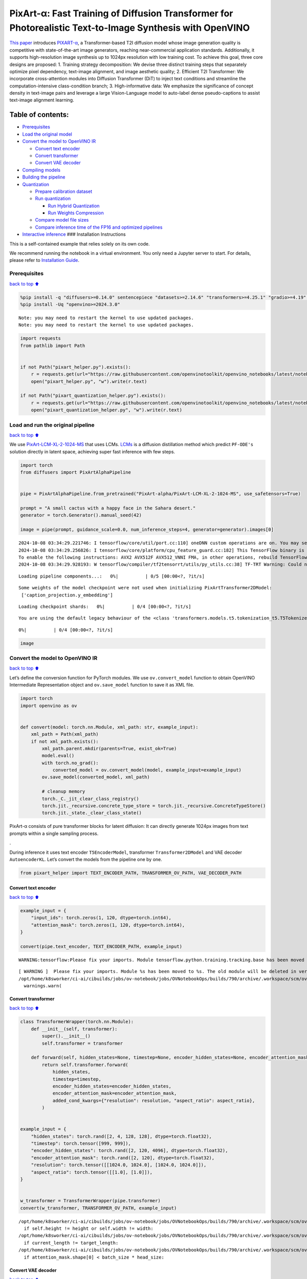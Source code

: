 PixArt-α: Fast Training of Diffusion Transformer for Photorealistic Text-to-Image Synthesis with OpenVINO
=========================================================================================================

`This paper <https://arxiv.org/abs/2310.00426>`__ introduces
`PIXART-α <https://github.com/PixArt-alpha/PixArt-alpha>`__, a
Transformer-based T2I diffusion model whose image generation quality is
competitive with state-of-the-art image generators, reaching
near-commercial application standards. Additionally, it supports
high-resolution image synthesis up to 1024px resolution with low
training cost. To achieve this goal, three core designs are proposed: 1.
Training strategy decomposition: We devise three distinct training steps
that separately optimize pixel dependency, text-image alignment, and
image aesthetic quality; 2. Efficient T2I Transformer: We incorporate
cross-attention modules into Diffusion Transformer (DiT) to inject text
conditions and streamline the computation-intensive class-condition
branch; 3. High-informative data: We emphasize the significance of
concept density in text-image pairs and leverage a large Vision-Language
model to auto-label dense pseudo-captions to assist text-image alignment
learning.

|image0|

Table of contents:
^^^^^^^^^^^^^^^^^^

-  `Prerequisites <#Prerequisites>`__
-  `Load the original model <#Load-the-original-model>`__
-  `Convert the model to OpenVINO
   IR <#Convert-the-model-to-OpenVINO-IR>`__

   -  `Convert text encoder <#Convert-text-encoder>`__
   -  `Convert transformer <#Convert-transformer>`__
   -  `Convert VAE decoder <#Convert-VAE-decoder>`__

-  `Compiling models <#Compiling-models>`__
-  `Building the pipeline <#Building-the-pipeline>`__
-  `Quantization <#Quantization>`__

   -  `Prepare calibration dataset <#Prepare-calibration-dataset>`__
   -  `Run quantization <#Run-quantization>`__

      -  `Run Hybrid Quantization <#Run-Hybrid-Quantization>`__
      -  `Run Weights Compression <#Run-Weights-Compression>`__

   -  `Compare model file sizes <#Compare-model-file-sizes>`__
   -  `Compare inference time of the FP16 and optimized
      pipelines <#Compare-inference-time-of-the-FP16-and-optimized-pipelines>`__

-  `Interactive inference <#Interactive-inference>`__ ### Installation
   Instructions

This is a self-contained example that relies solely on its own code.

We recommend running the notebook in a virtual environment. You only
need a Jupyter server to start. For details, please refer to
`Installation
Guide <https://github.com/openvinotoolkit/openvino_notebooks/blob/latest/README.md#-installation-guide>`__.

.. |image0| image:: https://huggingface.co/PixArt-alpha/PixArt-XL-2-1024-MS/resolve/main/asset/images/teaser.png

Prerequisites
-------------

`back to top ⬆️ <#Table-of-contents:>`__

.. code:: ipython3

    %pip install -q "diffusers>=0.14.0" sentencepiece "datasets>=2.14.6" "transformers>=4.25.1" "gradio>=4.19" "torch>=2.1" Pillow opencv-python --extra-index-url https://download.pytorch.org/whl/cpu
    %pip install -Uq "openvino>=2024.3.0"


.. parsed-literal::

    Note: you may need to restart the kernel to use updated packages.
    Note: you may need to restart the kernel to use updated packages.


.. code:: ipython3

    import requests
    from pathlib import Path
    
    
    if not Path("pixart_helper.py").exists():
        r = requests.get(url="https://raw.githubusercontent.com/openvinotoolkit/openvino_notebooks/latest/notebooks/pixart/pixart_helper.py")
        open("pixart_helper.py", "w").write(r.text)
    
    if not Path("pixart_quantization_helper.py").exists():
        r = requests.get(url="https://raw.githubusercontent.com/openvinotoolkit/openvino_notebooks/latest/notebooks/pixart/pixart_quantization_helper.py")
        open("pixart_quantization_helper.py", "w").write(r.text)

Load and run the original pipeline
----------------------------------

`back to top ⬆️ <#Table-of-contents:>`__

We use
`PixArt-LCM-XL-2-1024-MS <https://huggingface.co/PixArt-alpha/PixArt-LCM-XL-2-1024-MS>`__
that uses LCMs. `LCMs <https://arxiv.org/abs/2310.04378>`__ is a
diffusion distillation method which predict ``PF-ODE's`` solution
directly in latent space, achieving super fast inference with few steps.

.. code:: ipython3

    import torch
    from diffusers import PixArtAlphaPipeline
    
    
    pipe = PixArtAlphaPipeline.from_pretrained("PixArt-alpha/PixArt-LCM-XL-2-1024-MS", use_safetensors=True)
    
    prompt = "A small cactus with a happy face in the Sahara desert."
    generator = torch.Generator().manual_seed(42)
    
    image = pipe(prompt, guidance_scale=0.0, num_inference_steps=4, generator=generator).images[0]


.. parsed-literal::

    2024-10-08 03:34:29.221746: I tensorflow/core/util/port.cc:110] oneDNN custom operations are on. You may see slightly different numerical results due to floating-point round-off errors from different computation orders. To turn them off, set the environment variable `TF_ENABLE_ONEDNN_OPTS=0`.
    2024-10-08 03:34:29.256826: I tensorflow/core/platform/cpu_feature_guard.cc:182] This TensorFlow binary is optimized to use available CPU instructions in performance-critical operations.
    To enable the following instructions: AVX2 AVX512F AVX512_VNNI FMA, in other operations, rebuild TensorFlow with the appropriate compiler flags.
    2024-10-08 03:34:29.928193: W tensorflow/compiler/tf2tensorrt/utils/py_utils.cc:38] TF-TRT Warning: Could not find TensorRT



.. parsed-literal::

    Loading pipeline components...:   0%|          | 0/5 [00:00<?, ?it/s]


.. parsed-literal::

    Some weights of the model checkpoint were not used when initializing PixArtTransformer2DModel: 
     ['caption_projection.y_embedding']



.. parsed-literal::

    Loading checkpoint shards:   0%|          | 0/4 [00:00<?, ?it/s]


.. parsed-literal::

    You are using the default legacy behaviour of the <class 'transformers.models.t5.tokenization_t5.T5Tokenizer'>. This is expected, and simply means that the `legacy` (previous) behavior will be used so nothing changes for you. If you want to use the new behaviour, set `legacy=False`. This should only be set if you understand what it means, and thoroughly read the reason why this was added as explained in https://github.com/huggingface/transformers/pull/24565



.. parsed-literal::

      0%|          | 0/4 [00:00<?, ?it/s]


.. code:: ipython3

    image




.. image:: pixart-with-output_files/pixart-with-output_6_0.png



Convert the model to OpenVINO IR
--------------------------------

`back to top ⬆️ <#Table-of-contents:>`__

Let’s define the conversion function for PyTorch modules. We use
``ov.convert_model`` function to obtain OpenVINO Intermediate
Representation object and ``ov.save_model`` function to save it as XML
file.

.. code:: ipython3

    import torch
    import openvino as ov
    
    
    def convert(model: torch.nn.Module, xml_path: str, example_input):
        xml_path = Path(xml_path)
        if not xml_path.exists():
            xml_path.parent.mkdir(parents=True, exist_ok=True)
            model.eval()
            with torch.no_grad():
                converted_model = ov.convert_model(model, example_input=example_input)
            ov.save_model(converted_model, xml_path)
    
            # cleanup memory
            torch._C._jit_clear_class_registry()
            torch.jit._recursive.concrete_type_store = torch.jit._recursive.ConcreteTypeStore()
            torch.jit._state._clear_class_state()

PixArt-α consists of pure transformer blocks for latent diffusion: It
can directly generate 1024px images from text prompts within a single
sampling process.

|image0|.

During inference it uses text encoder ``T5EncoderModel``, transformer
``Transformer2DModel`` and VAE decoder ``AutoencoderKL``. Let’s convert
the models from the pipeline one by one.

.. |image0| image:: https://huggingface.co/PixArt-alpha/PixArt-XL-2-1024-MS/resolve/main/asset/images/model.png

.. code:: ipython3

    from pixart_helper import TEXT_ENCODER_PATH, TRANSFORMER_OV_PATH, VAE_DECODER_PATH

Convert text encoder
~~~~~~~~~~~~~~~~~~~~

`back to top ⬆️ <#Table-of-contents:>`__

.. code:: ipython3

    example_input = {
        "input_ids": torch.zeros(1, 120, dtype=torch.int64),
        "attention_mask": torch.zeros(1, 120, dtype=torch.int64),
    }
    
    convert(pipe.text_encoder, TEXT_ENCODER_PATH, example_input)


.. parsed-literal::

    WARNING:tensorflow:Please fix your imports. Module tensorflow.python.training.tracking.base has been moved to tensorflow.python.trackable.base. The old module will be deleted in version 2.11.


.. parsed-literal::

    [ WARNING ]  Please fix your imports. Module %s has been moved to %s. The old module will be deleted in version %s.
    /opt/home/k8sworker/ci-ai/cibuilds/jobs/ov-notebook/jobs/OVNotebookOps/builds/790/archive/.workspace/scm/ov-notebook/.venv/lib/python3.8/site-packages/transformers/modeling_utils.py:4664: FutureWarning: `_is_quantized_training_enabled` is going to be deprecated in transformers 4.39.0. Please use `model.hf_quantizer.is_trainable` instead
      warnings.warn(


Convert transformer
~~~~~~~~~~~~~~~~~~~

`back to top ⬆️ <#Table-of-contents:>`__

.. code:: ipython3

    class TransformerWrapper(torch.nn.Module):
        def __init__(self, transformer):
            super().__init__()
            self.transformer = transformer
    
        def forward(self, hidden_states=None, timestep=None, encoder_hidden_states=None, encoder_attention_mask=None, resolution=None, aspect_ratio=None):
            return self.transformer.forward(
                hidden_states,
                timestep=timestep,
                encoder_hidden_states=encoder_hidden_states,
                encoder_attention_mask=encoder_attention_mask,
                added_cond_kwargs={"resolution": resolution, "aspect_ratio": aspect_ratio},
            )
    
    
    example_input = {
        "hidden_states": torch.rand([2, 4, 128, 128], dtype=torch.float32),
        "timestep": torch.tensor([999, 999]),
        "encoder_hidden_states": torch.rand([2, 120, 4096], dtype=torch.float32),
        "encoder_attention_mask": torch.rand([2, 120], dtype=torch.float32),
        "resolution": torch.tensor([[1024.0, 1024.0], [1024.0, 1024.0]]),
        "aspect_ratio": torch.tensor([[1.0], [1.0]]),
    }
    
    
    w_transformer = TransformerWrapper(pipe.transformer)
    convert(w_transformer, TRANSFORMER_OV_PATH, example_input)


.. parsed-literal::

    /opt/home/k8sworker/ci-ai/cibuilds/jobs/ov-notebook/jobs/OVNotebookOps/builds/790/archive/.workspace/scm/ov-notebook/.venv/lib/python3.8/site-packages/diffusers/models/embeddings.py:219: TracerWarning: Converting a tensor to a Python boolean might cause the trace to be incorrect. We can't record the data flow of Python values, so this value will be treated as a constant in the future. This means that the trace might not generalize to other inputs!
      if self.height != height or self.width != width:
    /opt/home/k8sworker/ci-ai/cibuilds/jobs/ov-notebook/jobs/OVNotebookOps/builds/790/archive/.workspace/scm/ov-notebook/.venv/lib/python3.8/site-packages/diffusers/models/attention_processor.py:682: TracerWarning: Converting a tensor to a Python boolean might cause the trace to be incorrect. We can't record the data flow of Python values, so this value will be treated as a constant in the future. This means that the trace might not generalize to other inputs!
      if current_length != target_length:
    /opt/home/k8sworker/ci-ai/cibuilds/jobs/ov-notebook/jobs/OVNotebookOps/builds/790/archive/.workspace/scm/ov-notebook/.venv/lib/python3.8/site-packages/diffusers/models/attention_processor.py:697: TracerWarning: Converting a tensor to a Python boolean might cause the trace to be incorrect. We can't record the data flow of Python values, so this value will be treated as a constant in the future. This means that the trace might not generalize to other inputs!
      if attention_mask.shape[0] < batch_size * head_size:


Convert VAE decoder
~~~~~~~~~~~~~~~~~~~

`back to top ⬆️ <#Table-of-contents:>`__

.. code:: ipython3

    class VAEDecoderWrapper(torch.nn.Module):
        def __init__(self, vae):
            super().__init__()
            self.vae = vae
    
        def forward(self, latents):
            return self.vae.decode(latents, return_dict=False)
    
    
    convert(VAEDecoderWrapper(pipe.vae), VAE_DECODER_PATH, (torch.zeros((1, 4, 128, 128))))


.. parsed-literal::

    /opt/home/k8sworker/ci-ai/cibuilds/jobs/ov-notebook/jobs/OVNotebookOps/builds/790/archive/.workspace/scm/ov-notebook/.venv/lib/python3.8/site-packages/diffusers/models/upsampling.py:146: TracerWarning: Converting a tensor to a Python boolean might cause the trace to be incorrect. We can't record the data flow of Python values, so this value will be treated as a constant in the future. This means that the trace might not generalize to other inputs!
      assert hidden_states.shape[1] == self.channels
    /opt/home/k8sworker/ci-ai/cibuilds/jobs/ov-notebook/jobs/OVNotebookOps/builds/790/archive/.workspace/scm/ov-notebook/.venv/lib/python3.8/site-packages/diffusers/models/upsampling.py:162: TracerWarning: Converting a tensor to a Python boolean might cause the trace to be incorrect. We can't record the data flow of Python values, so this value will be treated as a constant in the future. This means that the trace might not generalize to other inputs!
      if hidden_states.shape[0] >= 64:


Compiling models
----------------

`back to top ⬆️ <#Table-of-contents:>`__

Select device from dropdown list for running inference using OpenVINO.

.. code:: ipython3

    import requests
    
    r = requests.get(
        url="https://raw.githubusercontent.com/openvinotoolkit/openvino_notebooks/latest/utils/notebook_utils.py",
    )
    open("notebook_utils.py", "w").write(r.text)
    
    from notebook_utils import device_widget
    
    device = device_widget()
    
    device




.. parsed-literal::

    Dropdown(description='Device:', index=1, options=('CPU', 'AUTO'), value='AUTO')



.. code:: ipython3

    core = ov.Core()
    
    compiled_model = core.compile_model(TRANSFORMER_OV_PATH, device.value)
    compiled_vae = core.compile_model(VAE_DECODER_PATH, device.value)
    compiled_text_encoder = core.compile_model(TEXT_ENCODER_PATH, device.value)

Building the pipeline
---------------------

`back to top ⬆️ <#Table-of-contents:>`__

Let’s create callable wrapper classes for compiled models to allow
interaction with original pipelines. Note that all of wrapper classes
return ``torch.Tensor``\ s instead of ``np.array``\ s.

.. code:: ipython3

    from collections import namedtuple
    
    EncoderOutput = namedtuple("EncoderOutput", "last_hidden_state")
    
    
    class TextEncoderWrapper(torch.nn.Module):
        def __init__(self, text_encoder, dtype):
            super().__init__()
            self.text_encoder = text_encoder
            self.dtype = dtype
    
        def forward(self, input_ids=None, attention_mask=None):
            inputs = {
                "input_ids": input_ids,
                "attention_mask": attention_mask,
            }
            last_hidden_state = self.text_encoder(inputs)[0]
            return EncoderOutput(torch.from_numpy(last_hidden_state))

.. code:: ipython3

    class TransformerWrapper(torch.nn.Module):
        def __init__(self, transformer, config):
            super().__init__()
            self.transformer = transformer
            self.config = config
    
        def forward(
            self,
            hidden_states=None,
            timestep=None,
            encoder_hidden_states=None,
            encoder_attention_mask=None,
            resolution=None,
            aspect_ratio=None,
            added_cond_kwargs=None,
            **kwargs
        ):
            inputs = {
                "hidden_states": hidden_states,
                "timestep": timestep,
                "encoder_hidden_states": encoder_hidden_states,
                "encoder_attention_mask": encoder_attention_mask,
            }
            resolution = added_cond_kwargs["resolution"]
            aspect_ratio = added_cond_kwargs["aspect_ratio"]
            if resolution is not None:
                inputs["resolution"] = resolution
                inputs["aspect_ratio"] = aspect_ratio
            outputs = self.transformer(inputs)[0]
    
            return [torch.from_numpy(outputs)]

.. code:: ipython3

    class VAEWrapper(torch.nn.Module):
        def __init__(self, vae, config):
            super().__init__()
            self.vae = vae
            self.config = config
    
        def decode(self, latents=None, **kwargs):
            inputs = {
                "latents": latents,
            }
    
            outs = self.vae(inputs)
            outs = namedtuple("VAE", "sample")(torch.from_numpy(outs[0]))
    
            return outs

And insert wrappers instances in the pipeline:

.. code:: ipython3

    pipe.__dict__["_internal_dict"]["_execution_device"] = pipe._execution_device  # this is to avoid some problem that can occur in the pipeline
    
    pipe.register_modules(
        text_encoder=TextEncoderWrapper(compiled_text_encoder, pipe.text_encoder.dtype),
        transformer=TransformerWrapper(compiled_model, pipe.transformer.config),
        vae=VAEWrapper(compiled_vae, pipe.vae.config),
    )

.. code:: ipython3

    generator = torch.Generator().manual_seed(42)
    
    image = pipe(prompt=prompt, guidance_scale=0.0, num_inference_steps=4, generator=generator).images[0]


.. parsed-literal::

    /opt/home/k8sworker/ci-ai/cibuilds/jobs/ov-notebook/jobs/OVNotebookOps/builds/790/archive/.workspace/scm/ov-notebook/.venv/lib/python3.8/site-packages/diffusers/configuration_utils.py:140: FutureWarning: Accessing config attribute `_execution_device` directly via 'PixArtAlphaPipeline' object attribute is deprecated. Please access '_execution_device' over 'PixArtAlphaPipeline's config object instead, e.g. 'scheduler.config._execution_device'.
      deprecate("direct config name access", "1.0.0", deprecation_message, standard_warn=False)



.. parsed-literal::

      0%|          | 0/4 [00:00<?, ?it/s]


.. code:: ipython3

    image




.. image:: pixart-with-output_files/pixart-with-output_27_0.png



Quantization
------------

`back to top ⬆️ <#Table-of-contents:>`__

`NNCF <https://github.com/openvinotoolkit/nncf/>`__ enables
post-training quantization by adding quantization layers into model
graph and then using a subset of the training dataset to initialize the
parameters of these additional quantization layers. Quantized operations
are executed in ``INT8`` instead of ``FP32``/``FP16`` making model
inference faster.

According to ``PixArt-LCM-XL-2-1024-MS`` structure,
``Transformer2DModel`` is used in the cycle repeating inference on each
diffusion step, while other parts of pipeline take part only once.
Quantizing the rest of the pipeline does not significantly improve
inference performance but can lead to a substantial degradation of
accuracy. That’s why we use only weight compression in 4-bits for the
``text encoder`` and ``vae decoder`` to reduce the memory footprint. Now
we will show you how to optimize pipeline using
`NNCF <https://github.com/openvinotoolkit/nncf/>`__ to reduce memory and
computation cost.

Please select below whether you would like to run quantization to
improve model inference speed.

   **NOTE**: Quantization is time and memory consuming operation.
   Running quantization code below may take some time.

.. code:: ipython3

    from notebook_utils import quantization_widget
    
    to_quantize = quantization_widget()
    
    to_quantize




.. parsed-literal::

    Checkbox(value=True, description='Quantization')



Let’s load ``skip magic`` extension to skip quantization if
``to_quantize`` is not selected

.. code:: ipython3

    # Fetch `skip_kernel_extension` module
    r = requests.get(
        url="https://raw.githubusercontent.com/openvinotoolkit/openvino_notebooks/latest/utils/skip_kernel_extension.py",
    )
    open("skip_kernel_extension.py", "w").write(r.text)
    
    optimized_pipe = None
    
    %load_ext skip_kernel_extension

Prepare calibration dataset
~~~~~~~~~~~~~~~~~~~~~~~~~~~

`back to top ⬆️ <#Table-of-contents:>`__

We use a portion of
```google-research-datasets/conceptual_captions`` <https://huggingface.co/datasets/google-research-datasets/conceptual_captions>`__
dataset from Hugging Face as calibration data. We use prompts below to
guide image generation and to determine what not to include in the
resulting image.

To collect intermediate model inputs for calibration we should customize
``CompiledModel``.

.. code:: ipython3

    %%skip not $to_quantize.value
    
    from pixart_quantization_helper import INT8_TRANSFORMER_OV_PATH, INT4_TEXT_ENCODER_PATH, INT4_VAE_DECODER_PATH, collect_calibration_data
    
    if not INT8_TRANSFORMER_OV_PATH.exists():
        subset_size = 100
        calibration_data = collect_calibration_data(pipe, subset_size=subset_size)



.. parsed-literal::

      0%|          | 0/100 [00:00<?, ?it/s]


.. parsed-literal::

    /opt/home/k8sworker/ci-ai/cibuilds/jobs/ov-notebook/jobs/OVNotebookOps/builds/790/archive/.workspace/scm/ov-notebook/.venv/lib/python3.8/site-packages/diffusers/configuration_utils.py:140: FutureWarning: Accessing config attribute `_execution_device` directly via 'PixArtAlphaPipeline' object attribute is deprecated. Please access '_execution_device' over 'PixArtAlphaPipeline's config object instead, e.g. 'scheduler.config._execution_device'.
      deprecate("direct config name access", "1.0.0", deprecation_message, standard_warn=False)


Run Hybrid Quantization
~~~~~~~~~~~~~~~~~~~~~~~

`back to top ⬆️ <#Table-of-contents:>`__

For the ``Transformer2DModel`` model we apply quantization in hybrid
mode which means that we quantize: (1) weights of MatMul and Embedding
layers and (2) activations of other layers. The steps are the following:

1. Create a calibration dataset for quantization.
2. Collect operations with weights.
3. Run nncf.compress_model() to compress only the model weights.
4. Run nncf.quantize() on the compressed model with weighted operations
   ignored by providing ignored_scope parameter.
5. Save the INT8 model using openvino.save_model() function.

.. code:: ipython3

    %%skip not $to_quantize.value
    
    import nncf
    from nncf.quantization.advanced_parameters import AdvancedSmoothQuantParameters
    from nncf.quantization.advanced_parameters import AdvancedQuantizationParameters
    from pixart_quantization_helper import get_quantization_ignored_scope
    
    if not INT8_TRANSFORMER_OV_PATH.exists():
        model = core.read_model(TRANSFORMER_OV_PATH)
        ignored_scope = get_quantization_ignored_scope(model)
        # The convolution operations will be fully quantized
        compressed_model = nncf.compress_weights(model, ignored_scope=nncf.IgnoredScope(types=['Convolution']))
        quantized_model = nncf.quantize(
            model=compressed_model,
            calibration_dataset=nncf.Dataset(calibration_data),
            subset_size=subset_size,
            ignored_scope=nncf.IgnoredScope(names=ignored_scope),
            model_type=nncf.ModelType.TRANSFORMER,
            # Disable SQ because MatMul weights are already compressed
            advanced_parameters=AdvancedQuantizationParameters(smooth_quant_alphas=AdvancedSmoothQuantParameters(matmul=-1))
        )
        ov.save_model(quantized_model, INT8_TRANSFORMER_OV_PATH)


.. parsed-literal::

    INFO:nncf:NNCF initialized successfully. Supported frameworks detected: torch, tensorflow, onnx, openvino
    INFO:nncf:1 ignored nodes were found by types in the NNCFGraph
    INFO:nncf:1 ignored nodes were found by types in the NNCFGraph
    INFO:nncf:Statistics of the bitwidth distribution:
    ┍━━━━━━━━━━━━━━━━━━━━━━━━━━━┯━━━━━━━━━━━━━━━━━━━━━━━━━━━━━┯━━━━━━━━━━━━━━━━━━━━━━━━━━━━━━━━━━━━━━━━┑
    │ Weight compression mode   │ % all parameters (layers)   │ % ratio-defining parameters (layers)   │
    ┝━━━━━━━━━━━━━━━━━━━━━━━━━━━┿━━━━━━━━━━━━━━━━━━━━━━━━━━━━━┿━━━━━━━━━━━━━━━━━━━━━━━━━━━━━━━━━━━━━━━━┥
    │ int8_asym                 │ 100% (290 / 290)            │ 100% (290 / 290)                       │
    ┕━━━━━━━━━━━━━━━━━━━━━━━━━━━┷━━━━━━━━━━━━━━━━━━━━━━━━━━━━━┷━━━━━━━━━━━━━━━━━━━━━━━━━━━━━━━━━━━━━━━━┙



.. parsed-literal::

    Output()



.. raw:: html

    <pre style="white-space:pre;overflow-x:auto;line-height:normal;font-family:Menlo,'DejaVu Sans Mono',consolas,'Courier New',monospace"></pre>



.. parsed-literal::

    INFO:nncf:290 ignored nodes were found by names in the NNCFGraph
    INFO:nncf:Not adding activation input quantizer for operation: 9 __module.transformer.caption_projection.linear_1/aten::linear/MatMul
    18 __module.transformer.caption_projection.linear_1/aten::linear/Add
    
    INFO:nncf:Not adding activation input quantizer for operation: 44 __module.transformer.caption_projection.linear_2/aten::linear/MatMul
    171 __module.transformer.caption_projection.linear_2/aten::linear/Add
    
    INFO:nncf:Not adding activation input quantizer for operation: 110 __module.transformer.transformer_blocks.0.attn2.to_k/aten::linear/MatMul
    263 __module.transformer.transformer_blocks.0.attn2.to_k/aten::linear/Add
    
    INFO:nncf:Not adding activation input quantizer for operation: 111 __module.transformer.transformer_blocks.0.attn2.to_v/aten::linear/MatMul
    264 __module.transformer.transformer_blocks.0.attn2.to_v/aten::linear/Add
    
    INFO:nncf:Not adding activation input quantizer for operation: 112 __module.transformer.transformer_blocks.1.attn2.to_k/aten::linear/MatMul
    265 __module.transformer.transformer_blocks.1.attn2.to_k/aten::linear/Add
    
    INFO:nncf:Not adding activation input quantizer for operation: 113 __module.transformer.transformer_blocks.1.attn2.to_v/aten::linear/MatMul
    266 __module.transformer.transformer_blocks.1.attn2.to_v/aten::linear/Add
    
    INFO:nncf:Not adding activation input quantizer for operation: 114 __module.transformer.transformer_blocks.10.attn2.to_k/aten::linear/MatMul
    267 __module.transformer.transformer_blocks.10.attn2.to_k/aten::linear/Add
    
    INFO:nncf:Not adding activation input quantizer for operation: 115 __module.transformer.transformer_blocks.10.attn2.to_v/aten::linear/MatMul
    268 __module.transformer.transformer_blocks.10.attn2.to_v/aten::linear/Add
    
    INFO:nncf:Not adding activation input quantizer for operation: 116 __module.transformer.transformer_blocks.11.attn2.to_k/aten::linear/MatMul
    269 __module.transformer.transformer_blocks.11.attn2.to_k/aten::linear/Add
    
    INFO:nncf:Not adding activation input quantizer for operation: 117 __module.transformer.transformer_blocks.11.attn2.to_v/aten::linear/MatMul
    270 __module.transformer.transformer_blocks.11.attn2.to_v/aten::linear/Add
    
    INFO:nncf:Not adding activation input quantizer for operation: 118 __module.transformer.transformer_blocks.12.attn2.to_k/aten::linear/MatMul
    271 __module.transformer.transformer_blocks.12.attn2.to_k/aten::linear/Add
    
    INFO:nncf:Not adding activation input quantizer for operation: 119 __module.transformer.transformer_blocks.12.attn2.to_v/aten::linear/MatMul
    272 __module.transformer.transformer_blocks.12.attn2.to_v/aten::linear/Add
    
    INFO:nncf:Not adding activation input quantizer for operation: 120 __module.transformer.transformer_blocks.13.attn2.to_k/aten::linear/MatMul
    273 __module.transformer.transformer_blocks.13.attn2.to_k/aten::linear/Add
    
    INFO:nncf:Not adding activation input quantizer for operation: 121 __module.transformer.transformer_blocks.13.attn2.to_v/aten::linear/MatMul
    274 __module.transformer.transformer_blocks.13.attn2.to_v/aten::linear/Add
    
    INFO:nncf:Not adding activation input quantizer for operation: 122 __module.transformer.transformer_blocks.14.attn2.to_k/aten::linear/MatMul
    275 __module.transformer.transformer_blocks.14.attn2.to_k/aten::linear/Add
    
    INFO:nncf:Not adding activation input quantizer for operation: 123 __module.transformer.transformer_blocks.14.attn2.to_v/aten::linear/MatMul
    276 __module.transformer.transformer_blocks.14.attn2.to_v/aten::linear/Add
    
    INFO:nncf:Not adding activation input quantizer for operation: 124 __module.transformer.transformer_blocks.15.attn2.to_k/aten::linear/MatMul
    277 __module.transformer.transformer_blocks.15.attn2.to_k/aten::linear/Add
    
    INFO:nncf:Not adding activation input quantizer for operation: 125 __module.transformer.transformer_blocks.15.attn2.to_v/aten::linear/MatMul
    278 __module.transformer.transformer_blocks.15.attn2.to_v/aten::linear/Add
    
    INFO:nncf:Not adding activation input quantizer for operation: 126 __module.transformer.transformer_blocks.16.attn2.to_k/aten::linear/MatMul
    279 __module.transformer.transformer_blocks.16.attn2.to_k/aten::linear/Add
    
    INFO:nncf:Not adding activation input quantizer for operation: 127 __module.transformer.transformer_blocks.16.attn2.to_v/aten::linear/MatMul
    280 __module.transformer.transformer_blocks.16.attn2.to_v/aten::linear/Add
    
    INFO:nncf:Not adding activation input quantizer for operation: 128 __module.transformer.transformer_blocks.17.attn2.to_k/aten::linear/MatMul
    281 __module.transformer.transformer_blocks.17.attn2.to_k/aten::linear/Add
    
    INFO:nncf:Not adding activation input quantizer for operation: 129 __module.transformer.transformer_blocks.17.attn2.to_v/aten::linear/MatMul
    282 __module.transformer.transformer_blocks.17.attn2.to_v/aten::linear/Add
    
    INFO:nncf:Not adding activation input quantizer for operation: 130 __module.transformer.transformer_blocks.18.attn2.to_k/aten::linear/MatMul
    283 __module.transformer.transformer_blocks.18.attn2.to_k/aten::linear/Add
    
    INFO:nncf:Not adding activation input quantizer for operation: 131 __module.transformer.transformer_blocks.18.attn2.to_v/aten::linear/MatMul
    284 __module.transformer.transformer_blocks.18.attn2.to_v/aten::linear/Add
    
    INFO:nncf:Not adding activation input quantizer for operation: 132 __module.transformer.transformer_blocks.19.attn2.to_k/aten::linear/MatMul
    285 __module.transformer.transformer_blocks.19.attn2.to_k/aten::linear/Add
    
    INFO:nncf:Not adding activation input quantizer for operation: 133 __module.transformer.transformer_blocks.19.attn2.to_v/aten::linear/MatMul
    286 __module.transformer.transformer_blocks.19.attn2.to_v/aten::linear/Add
    
    INFO:nncf:Not adding activation input quantizer for operation: 134 __module.transformer.transformer_blocks.2.attn2.to_k/aten::linear/MatMul
    287 __module.transformer.transformer_blocks.2.attn2.to_k/aten::linear/Add
    
    INFO:nncf:Not adding activation input quantizer for operation: 135 __module.transformer.transformer_blocks.2.attn2.to_v/aten::linear/MatMul
    288 __module.transformer.transformer_blocks.2.attn2.to_v/aten::linear/Add
    
    INFO:nncf:Not adding activation input quantizer for operation: 136 __module.transformer.transformer_blocks.20.attn2.to_k/aten::linear/MatMul
    289 __module.transformer.transformer_blocks.20.attn2.to_k/aten::linear/Add
    
    INFO:nncf:Not adding activation input quantizer for operation: 137 __module.transformer.transformer_blocks.20.attn2.to_v/aten::linear/MatMul
    290 __module.transformer.transformer_blocks.20.attn2.to_v/aten::linear/Add
    
    INFO:nncf:Not adding activation input quantizer for operation: 138 __module.transformer.transformer_blocks.21.attn2.to_k/aten::linear/MatMul
    291 __module.transformer.transformer_blocks.21.attn2.to_k/aten::linear/Add
    
    INFO:nncf:Not adding activation input quantizer for operation: 139 __module.transformer.transformer_blocks.21.attn2.to_v/aten::linear/MatMul
    292 __module.transformer.transformer_blocks.21.attn2.to_v/aten::linear/Add
    
    INFO:nncf:Not adding activation input quantizer for operation: 140 __module.transformer.transformer_blocks.22.attn2.to_k/aten::linear/MatMul
    293 __module.transformer.transformer_blocks.22.attn2.to_k/aten::linear/Add
    
    INFO:nncf:Not adding activation input quantizer for operation: 141 __module.transformer.transformer_blocks.22.attn2.to_v/aten::linear/MatMul
    294 __module.transformer.transformer_blocks.22.attn2.to_v/aten::linear/Add
    
    INFO:nncf:Not adding activation input quantizer for operation: 142 __module.transformer.transformer_blocks.23.attn2.to_k/aten::linear/MatMul
    295 __module.transformer.transformer_blocks.23.attn2.to_k/aten::linear/Add
    
    INFO:nncf:Not adding activation input quantizer for operation: 143 __module.transformer.transformer_blocks.23.attn2.to_v/aten::linear/MatMul
    296 __module.transformer.transformer_blocks.23.attn2.to_v/aten::linear/Add
    
    INFO:nncf:Not adding activation input quantizer for operation: 144 __module.transformer.transformer_blocks.24.attn2.to_k/aten::linear/MatMul
    297 __module.transformer.transformer_blocks.24.attn2.to_k/aten::linear/Add
    
    INFO:nncf:Not adding activation input quantizer for operation: 145 __module.transformer.transformer_blocks.24.attn2.to_v/aten::linear/MatMul
    298 __module.transformer.transformer_blocks.24.attn2.to_v/aten::linear/Add
    
    INFO:nncf:Not adding activation input quantizer for operation: 146 __module.transformer.transformer_blocks.25.attn2.to_k/aten::linear/MatMul
    299 __module.transformer.transformer_blocks.25.attn2.to_k/aten::linear/Add
    
    INFO:nncf:Not adding activation input quantizer for operation: 147 __module.transformer.transformer_blocks.25.attn2.to_v/aten::linear/MatMul
    300 __module.transformer.transformer_blocks.25.attn2.to_v/aten::linear/Add
    
    INFO:nncf:Not adding activation input quantizer for operation: 148 __module.transformer.transformer_blocks.26.attn2.to_k/aten::linear/MatMul
    301 __module.transformer.transformer_blocks.26.attn2.to_k/aten::linear/Add
    
    INFO:nncf:Not adding activation input quantizer for operation: 149 __module.transformer.transformer_blocks.26.attn2.to_v/aten::linear/MatMul
    302 __module.transformer.transformer_blocks.26.attn2.to_v/aten::linear/Add
    
    INFO:nncf:Not adding activation input quantizer for operation: 150 __module.transformer.transformer_blocks.27.attn2.to_k/aten::linear/MatMul
    303 __module.transformer.transformer_blocks.27.attn2.to_k/aten::linear/Add
    
    INFO:nncf:Not adding activation input quantizer for operation: 151 __module.transformer.transformer_blocks.27.attn2.to_v/aten::linear/MatMul
    304 __module.transformer.transformer_blocks.27.attn2.to_v/aten::linear/Add
    
    INFO:nncf:Not adding activation input quantizer for operation: 152 __module.transformer.transformer_blocks.3.attn2.to_k/aten::linear/MatMul
    305 __module.transformer.transformer_blocks.3.attn2.to_k/aten::linear/Add
    
    INFO:nncf:Not adding activation input quantizer for operation: 153 __module.transformer.transformer_blocks.3.attn2.to_v/aten::linear/MatMul
    306 __module.transformer.transformer_blocks.3.attn2.to_v/aten::linear/Add
    
    INFO:nncf:Not adding activation input quantizer for operation: 154 __module.transformer.transformer_blocks.4.attn2.to_k/aten::linear/MatMul
    307 __module.transformer.transformer_blocks.4.attn2.to_k/aten::linear/Add
    
    INFO:nncf:Not adding activation input quantizer for operation: 155 __module.transformer.transformer_blocks.4.attn2.to_v/aten::linear/MatMul
    308 __module.transformer.transformer_blocks.4.attn2.to_v/aten::linear/Add
    
    INFO:nncf:Not adding activation input quantizer for operation: 156 __module.transformer.transformer_blocks.5.attn2.to_k/aten::linear/MatMul
    309 __module.transformer.transformer_blocks.5.attn2.to_k/aten::linear/Add
    
    INFO:nncf:Not adding activation input quantizer for operation: 157 __module.transformer.transformer_blocks.5.attn2.to_v/aten::linear/MatMul
    310 __module.transformer.transformer_blocks.5.attn2.to_v/aten::linear/Add
    
    INFO:nncf:Not adding activation input quantizer for operation: 158 __module.transformer.transformer_blocks.6.attn2.to_k/aten::linear/MatMul
    311 __module.transformer.transformer_blocks.6.attn2.to_k/aten::linear/Add
    
    INFO:nncf:Not adding activation input quantizer for operation: 159 __module.transformer.transformer_blocks.6.attn2.to_v/aten::linear/MatMul
    312 __module.transformer.transformer_blocks.6.attn2.to_v/aten::linear/Add
    
    INFO:nncf:Not adding activation input quantizer for operation: 160 __module.transformer.transformer_blocks.7.attn2.to_k/aten::linear/MatMul
    313 __module.transformer.transformer_blocks.7.attn2.to_k/aten::linear/Add
    
    INFO:nncf:Not adding activation input quantizer for operation: 161 __module.transformer.transformer_blocks.7.attn2.to_v/aten::linear/MatMul
    314 __module.transformer.transformer_blocks.7.attn2.to_v/aten::linear/Add
    
    INFO:nncf:Not adding activation input quantizer for operation: 162 __module.transformer.transformer_blocks.8.attn2.to_k/aten::linear/MatMul
    315 __module.transformer.transformer_blocks.8.attn2.to_k/aten::linear/Add
    
    INFO:nncf:Not adding activation input quantizer for operation: 163 __module.transformer.transformer_blocks.8.attn2.to_v/aten::linear/MatMul
    316 __module.transformer.transformer_blocks.8.attn2.to_v/aten::linear/Add
    
    INFO:nncf:Not adding activation input quantizer for operation: 164 __module.transformer.transformer_blocks.9.attn2.to_k/aten::linear/MatMul
    317 __module.transformer.transformer_blocks.9.attn2.to_k/aten::linear/Add
    
    INFO:nncf:Not adding activation input quantizer for operation: 165 __module.transformer.transformer_blocks.9.attn2.to_v/aten::linear/MatMul
    318 __module.transformer.transformer_blocks.9.attn2.to_v/aten::linear/Add
    
    INFO:nncf:Not adding activation input quantizer for operation: 932 __module.transformer.adaln_single.emb.timestep_embedder.linear_1/aten::linear/MatMul
    1219 __module.transformer.adaln_single.emb.timestep_embedder.linear_1/aten::linear/Add
    1450 __module.transformer.adaln_single.emb.aspect_ratio_embedder.act/aten::silu/Swish
    
    INFO:nncf:Not adding activation input quantizer for operation: 1624 __module.transformer.adaln_single.emb.timestep_embedder.linear_2/aten::linear/MatMul
    1769 __module.transformer.adaln_single.emb.timestep_embedder.linear_2/aten::linear/Add
    
    INFO:nncf:Not adding activation input quantizer for operation: 934 __module.transformer.adaln_single.emb.resolution_embedder.linear_1/aten::linear/MatMul
    1221 __module.transformer.adaln_single.emb.resolution_embedder.linear_1/aten::linear/Add
    1452 __module.transformer.adaln_single.emb.aspect_ratio_embedder.act/aten::silu/Swish_1
    
    INFO:nncf:Not adding activation input quantizer for operation: 1625 __module.transformer.adaln_single.emb.resolution_embedder.linear_2/aten::linear/MatMul
    1770 __module.transformer.adaln_single.emb.resolution_embedder.linear_2/aten::linear/Add
    
    INFO:nncf:Not adding activation input quantizer for operation: 935 __module.transformer.adaln_single.emb.aspect_ratio_embedder.linear_1/aten::linear/MatMul
    1222 __module.transformer.adaln_single.emb.aspect_ratio_embedder.linear_1/aten::linear/Add
    1453 __module.transformer.adaln_single.emb.aspect_ratio_embedder.act/aten::silu/Swish_2
    
    INFO:nncf:Not adding activation input quantizer for operation: 1626 __module.transformer.adaln_single.emb.aspect_ratio_embedder.linear_2/aten::linear/MatMul
    1771 __module.transformer.adaln_single.emb.aspect_ratio_embedder.linear_2/aten::linear/Add
    
    INFO:nncf:Not adding activation input quantizer for operation: 623 __module.transformer.adaln_single.linear/aten::linear/MatMul
    938 __module.transformer.adaln_single.linear/aten::linear/Add
    
    INFO:nncf:Not adding activation input quantizer for operation: 971 __module.transformer.transformer_blocks.0.attn1.to_k/aten::linear/MatMul
    1229 __module.transformer.transformer_blocks.0.attn1.to_k/aten::linear/Add
    
    INFO:nncf:Not adding activation input quantizer for operation: 972 __module.transformer.transformer_blocks.0.attn1.to_q/aten::linear/MatMul
    1230 __module.transformer.transformer_blocks.0.attn1.to_q/aten::linear/Add
    
    INFO:nncf:Not adding activation input quantizer for operation: 973 __module.transformer.transformer_blocks.0.attn1.to_v/aten::linear/MatMul
    1231 __module.transformer.transformer_blocks.0.attn1.to_v/aten::linear/Add
    
    INFO:nncf:Not adding activation input quantizer for operation: 1859 __module.transformer.transformer_blocks.0.attn1.to_out.0/aten::linear/MatMul
    1887 __module.transformer.transformer_blocks.0.attn1.to_out.0/aten::linear/Add
    
    INFO:nncf:Not adding activation input quantizer for operation: 330 __module.transformer.transformer_blocks.0.attn2.to_q/aten::linear/MatMul
    620 __module.transformer.transformer_blocks.0.attn2.to_q/aten::linear/Add
    
    INFO:nncf:Not adding activation input quantizer for operation: 625 __module.transformer.transformer_blocks.0.attn2.to_out.0/aten::linear/MatMul
    941 __module.transformer.transformer_blocks.0.attn2.to_out.0/aten::linear/Add
    
    INFO:nncf:Not adding activation input quantizer for operation: 656 __module.transformer.transformer_blocks.0.ff.net.0.proj/aten::linear/MatMul
    974 __module.transformer.transformer_blocks.0.ff.net.0.proj/aten::linear/Add
    
    INFO:nncf:Not adding activation input quantizer for operation: 1461 __module.transformer.transformer_blocks.0.ff.net.2/aten::linear/MatMul
    1633 __module.transformer.transformer_blocks.0.ff.net.2/aten::linear/Add
    
    INFO:nncf:Not adding activation input quantizer for operation: 977 __module.transformer.transformer_blocks.1.attn1.to_k/aten::linear/MatMul
    1235 __module.transformer.transformer_blocks.1.attn1.to_k/aten::linear/Add
    
    INFO:nncf:Not adding activation input quantizer for operation: 978 __module.transformer.transformer_blocks.1.attn1.to_q/aten::linear/MatMul
    1236 __module.transformer.transformer_blocks.1.attn1.to_q/aten::linear/Add
    
    INFO:nncf:Not adding activation input quantizer for operation: 979 __module.transformer.transformer_blocks.1.attn1.to_v/aten::linear/MatMul
    1237 __module.transformer.transformer_blocks.1.attn1.to_v/aten::linear/Add
    
    INFO:nncf:Not adding activation input quantizer for operation: 1860 __module.transformer.transformer_blocks.1.attn1.to_out.0/aten::linear/MatMul
    1888 __module.transformer.transformer_blocks.1.attn1.to_out.0/aten::linear/Add
    
    INFO:nncf:Not adding activation input quantizer for operation: 980 __module.transformer.transformer_blocks.1.attn2.to_q/aten::linear/MatMul
    1238 __module.transformer.transformer_blocks.1.attn2.to_q/aten::linear/Add
    
    INFO:nncf:Not adding activation input quantizer for operation: 626 __module.transformer.transformer_blocks.1.attn2.to_out.0/aten::linear/MatMul
    942 __module.transformer.transformer_blocks.1.attn2.to_out.0/aten::linear/Add
    
    INFO:nncf:Not adding activation input quantizer for operation: 663 __module.transformer.transformer_blocks.1.ff.net.0.proj/aten::linear/MatMul
    982 __module.transformer.transformer_blocks.1.ff.net.0.proj/aten::linear/Add
    
    INFO:nncf:Not adding activation input quantizer for operation: 1467 __module.transformer.transformer_blocks.1.ff.net.2/aten::linear/MatMul
    1638 __module.transformer.transformer_blocks.1.ff.net.2/aten::linear/Add
    
    INFO:nncf:Not adding activation input quantizer for operation: 1076 __module.transformer.transformer_blocks.2.attn1.to_k/aten::linear/MatMul
    1323 __module.transformer.transformer_blocks.2.attn1.to_k/aten::linear/Add
    
    INFO:nncf:Not adding activation input quantizer for operation: 1077 __module.transformer.transformer_blocks.2.attn1.to_q/aten::linear/MatMul
    1324 __module.transformer.transformer_blocks.2.attn1.to_q/aten::linear/Add
    
    INFO:nncf:Not adding activation input quantizer for operation: 1078 __module.transformer.transformer_blocks.2.attn1.to_v/aten::linear/MatMul
    1325 __module.transformer.transformer_blocks.2.attn1.to_v/aten::linear/Add
    
    INFO:nncf:Not adding activation input quantizer for operation: 1871 __module.transformer.transformer_blocks.2.attn1.to_out.0/aten::linear/MatMul
    1899 __module.transformer.transformer_blocks.2.attn1.to_out.0/aten::linear/Add
    
    INFO:nncf:Not adding activation input quantizer for operation: 1079 __module.transformer.transformer_blocks.2.attn2.to_q/aten::linear/MatMul
    1326 __module.transformer.transformer_blocks.2.attn2.to_q/aten::linear/Add
    
    INFO:nncf:Not adding activation input quantizer for operation: 637 __module.transformer.transformer_blocks.2.attn2.to_out.0/aten::linear/MatMul
    953 __module.transformer.transformer_blocks.2.attn2.to_out.0/aten::linear/Add
    
    INFO:nncf:Not adding activation input quantizer for operation: 751 __module.transformer.transformer_blocks.2.ff.net.0.proj/aten::linear/MatMul
    1081 __module.transformer.transformer_blocks.2.ff.net.0.proj/aten::linear/Add
    
    INFO:nncf:Not adding activation input quantizer for operation: 1533 __module.transformer.transformer_blocks.2.ff.net.2/aten::linear/MatMul
    1693 __module.transformer.transformer_blocks.2.ff.net.2/aten::linear/Add
    
    INFO:nncf:Not adding activation input quantizer for operation: 1157 __module.transformer.transformer_blocks.3.attn1.to_k/aten::linear/MatMul
    1396 __module.transformer.transformer_blocks.3.attn1.to_k/aten::linear/Add
    
    INFO:nncf:Not adding activation input quantizer for operation: 1158 __module.transformer.transformer_blocks.3.attn1.to_q/aten::linear/MatMul
    1397 __module.transformer.transformer_blocks.3.attn1.to_q/aten::linear/Add
    
    INFO:nncf:Not adding activation input quantizer for operation: 1159 __module.transformer.transformer_blocks.3.attn1.to_v/aten::linear/MatMul
    1398 __module.transformer.transformer_blocks.3.attn1.to_v/aten::linear/Add
    
    INFO:nncf:Not adding activation input quantizer for operation: 1880 __module.transformer.transformer_blocks.3.attn1.to_out.0/aten::linear/MatMul
    1908 __module.transformer.transformer_blocks.3.attn1.to_out.0/aten::linear/Add
    
    INFO:nncf:Not adding activation input quantizer for operation: 1160 __module.transformer.transformer_blocks.3.attn2.to_q/aten::linear/MatMul
    1399 __module.transformer.transformer_blocks.3.attn2.to_q/aten::linear/Add
    
    INFO:nncf:Not adding activation input quantizer for operation: 646 __module.transformer.transformer_blocks.3.attn2.to_out.0/aten::linear/MatMul
    962 __module.transformer.transformer_blocks.3.attn2.to_out.0/aten::linear/Add
    
    INFO:nncf:Not adding activation input quantizer for operation: 823 __module.transformer.transformer_blocks.3.ff.net.0.proj/aten::linear/MatMul
    1162 __module.transformer.transformer_blocks.3.ff.net.0.proj/aten::linear/Add
    
    INFO:nncf:Not adding activation input quantizer for operation: 1587 __module.transformer.transformer_blocks.3.ff.net.2/aten::linear/MatMul
    1738 __module.transformer.transformer_blocks.3.ff.net.2/aten::linear/Add
    
    INFO:nncf:Not adding activation input quantizer for operation: 1166 __module.transformer.transformer_blocks.4.attn1.to_k/aten::linear/MatMul
    1404 __module.transformer.transformer_blocks.4.attn1.to_k/aten::linear/Add
    
    INFO:nncf:Not adding activation input quantizer for operation: 1167 __module.transformer.transformer_blocks.4.attn1.to_q/aten::linear/MatMul
    1405 __module.transformer.transformer_blocks.4.attn1.to_q/aten::linear/Add
    
    INFO:nncf:Not adding activation input quantizer for operation: 1168 __module.transformer.transformer_blocks.4.attn1.to_v/aten::linear/MatMul
    1406 __module.transformer.transformer_blocks.4.attn1.to_v/aten::linear/Add
    
    INFO:nncf:Not adding activation input quantizer for operation: 1881 __module.transformer.transformer_blocks.4.attn1.to_out.0/aten::linear/MatMul
    1909 __module.transformer.transformer_blocks.4.attn1.to_out.0/aten::linear/Add
    
    INFO:nncf:Not adding activation input quantizer for operation: 1169 __module.transformer.transformer_blocks.4.attn2.to_q/aten::linear/MatMul
    1407 __module.transformer.transformer_blocks.4.attn2.to_q/aten::linear/Add
    
    INFO:nncf:Not adding activation input quantizer for operation: 647 __module.transformer.transformer_blocks.4.attn2.to_out.0/aten::linear/MatMul
    963 __module.transformer.transformer_blocks.4.attn2.to_out.0/aten::linear/Add
    
    INFO:nncf:Not adding activation input quantizer for operation: 831 __module.transformer.transformer_blocks.4.ff.net.0.proj/aten::linear/MatMul
    1171 __module.transformer.transformer_blocks.4.ff.net.0.proj/aten::linear/Add
    
    INFO:nncf:Not adding activation input quantizer for operation: 1593 __module.transformer.transformer_blocks.4.ff.net.2/aten::linear/MatMul
    1743 __module.transformer.transformer_blocks.4.ff.net.2/aten::linear/Add
    
    INFO:nncf:Not adding activation input quantizer for operation: 1175 __module.transformer.transformer_blocks.5.attn1.to_k/aten::linear/MatMul
    1412 __module.transformer.transformer_blocks.5.attn1.to_k/aten::linear/Add
    
    INFO:nncf:Not adding activation input quantizer for operation: 1176 __module.transformer.transformer_blocks.5.attn1.to_q/aten::linear/MatMul
    1413 __module.transformer.transformer_blocks.5.attn1.to_q/aten::linear/Add
    
    INFO:nncf:Not adding activation input quantizer for operation: 1177 __module.transformer.transformer_blocks.5.attn1.to_v/aten::linear/MatMul
    1414 __module.transformer.transformer_blocks.5.attn1.to_v/aten::linear/Add
    
    INFO:nncf:Not adding activation input quantizer for operation: 1882 __module.transformer.transformer_blocks.5.attn1.to_out.0/aten::linear/MatMul
    1910 __module.transformer.transformer_blocks.5.attn1.to_out.0/aten::linear/Add
    
    INFO:nncf:Not adding activation input quantizer for operation: 1178 __module.transformer.transformer_blocks.5.attn2.to_q/aten::linear/MatMul
    1415 __module.transformer.transformer_blocks.5.attn2.to_q/aten::linear/Add
    
    INFO:nncf:Not adding activation input quantizer for operation: 648 __module.transformer.transformer_blocks.5.attn2.to_out.0/aten::linear/MatMul
    964 __module.transformer.transformer_blocks.5.attn2.to_out.0/aten::linear/Add
    
    INFO:nncf:Not adding activation input quantizer for operation: 839 __module.transformer.transformer_blocks.5.ff.net.0.proj/aten::linear/MatMul
    1180 __module.transformer.transformer_blocks.5.ff.net.0.proj/aten::linear/Add
    
    INFO:nncf:Not adding activation input quantizer for operation: 1599 __module.transformer.transformer_blocks.5.ff.net.2/aten::linear/MatMul
    1748 __module.transformer.transformer_blocks.5.ff.net.2/aten::linear/Add
    
    INFO:nncf:Not adding activation input quantizer for operation: 1184 __module.transformer.transformer_blocks.6.attn1.to_k/aten::linear/MatMul
    1420 __module.transformer.transformer_blocks.6.attn1.to_k/aten::linear/Add
    
    INFO:nncf:Not adding activation input quantizer for operation: 1185 __module.transformer.transformer_blocks.6.attn1.to_q/aten::linear/MatMul
    1421 __module.transformer.transformer_blocks.6.attn1.to_q/aten::linear/Add
    
    INFO:nncf:Not adding activation input quantizer for operation: 1186 __module.transformer.transformer_blocks.6.attn1.to_v/aten::linear/MatMul
    1422 __module.transformer.transformer_blocks.6.attn1.to_v/aten::linear/Add
    
    INFO:nncf:Not adding activation input quantizer for operation: 1883 __module.transformer.transformer_blocks.6.attn1.to_out.0/aten::linear/MatMul
    1911 __module.transformer.transformer_blocks.6.attn1.to_out.0/aten::linear/Add
    
    INFO:nncf:Not adding activation input quantizer for operation: 1187 __module.transformer.transformer_blocks.6.attn2.to_q/aten::linear/MatMul
    1423 __module.transformer.transformer_blocks.6.attn2.to_q/aten::linear/Add
    
    INFO:nncf:Not adding activation input quantizer for operation: 649 __module.transformer.transformer_blocks.6.attn2.to_out.0/aten::linear/MatMul
    965 __module.transformer.transformer_blocks.6.attn2.to_out.0/aten::linear/Add
    
    INFO:nncf:Not adding activation input quantizer for operation: 847 __module.transformer.transformer_blocks.6.ff.net.0.proj/aten::linear/MatMul
    1189 __module.transformer.transformer_blocks.6.ff.net.0.proj/aten::linear/Add
    
    INFO:nncf:Not adding activation input quantizer for operation: 1605 __module.transformer.transformer_blocks.6.ff.net.2/aten::linear/MatMul
    1753 __module.transformer.transformer_blocks.6.ff.net.2/aten::linear/Add
    
    INFO:nncf:Not adding activation input quantizer for operation: 1193 __module.transformer.transformer_blocks.7.attn1.to_k/aten::linear/MatMul
    1428 __module.transformer.transformer_blocks.7.attn1.to_k/aten::linear/Add
    
    INFO:nncf:Not adding activation input quantizer for operation: 1194 __module.transformer.transformer_blocks.7.attn1.to_q/aten::linear/MatMul
    1429 __module.transformer.transformer_blocks.7.attn1.to_q/aten::linear/Add
    
    INFO:nncf:Not adding activation input quantizer for operation: 1195 __module.transformer.transformer_blocks.7.attn1.to_v/aten::linear/MatMul
    1430 __module.transformer.transformer_blocks.7.attn1.to_v/aten::linear/Add
    
    INFO:nncf:Not adding activation input quantizer for operation: 1884 __module.transformer.transformer_blocks.7.attn1.to_out.0/aten::linear/MatMul
    1912 __module.transformer.transformer_blocks.7.attn1.to_out.0/aten::linear/Add
    
    INFO:nncf:Not adding activation input quantizer for operation: 1196 __module.transformer.transformer_blocks.7.attn2.to_q/aten::linear/MatMul
    1431 __module.transformer.transformer_blocks.7.attn2.to_q/aten::linear/Add
    
    INFO:nncf:Not adding activation input quantizer for operation: 650 __module.transformer.transformer_blocks.7.attn2.to_out.0/aten::linear/MatMul
    966 __module.transformer.transformer_blocks.7.attn2.to_out.0/aten::linear/Add
    
    INFO:nncf:Not adding activation input quantizer for operation: 855 __module.transformer.transformer_blocks.7.ff.net.0.proj/aten::linear/MatMul
    1198 __module.transformer.transformer_blocks.7.ff.net.0.proj/aten::linear/Add
    
    INFO:nncf:Not adding activation input quantizer for operation: 1611 __module.transformer.transformer_blocks.7.ff.net.2/aten::linear/MatMul
    1758 __module.transformer.transformer_blocks.7.ff.net.2/aten::linear/Add
    
    INFO:nncf:Not adding activation input quantizer for operation: 1202 __module.transformer.transformer_blocks.8.attn1.to_k/aten::linear/MatMul
    1436 __module.transformer.transformer_blocks.8.attn1.to_k/aten::linear/Add
    
    INFO:nncf:Not adding activation input quantizer for operation: 1203 __module.transformer.transformer_blocks.8.attn1.to_q/aten::linear/MatMul
    1437 __module.transformer.transformer_blocks.8.attn1.to_q/aten::linear/Add
    
    INFO:nncf:Not adding activation input quantizer for operation: 1204 __module.transformer.transformer_blocks.8.attn1.to_v/aten::linear/MatMul
    1438 __module.transformer.transformer_blocks.8.attn1.to_v/aten::linear/Add
    
    INFO:nncf:Not adding activation input quantizer for operation: 1885 __module.transformer.transformer_blocks.8.attn1.to_out.0/aten::linear/MatMul
    1913 __module.transformer.transformer_blocks.8.attn1.to_out.0/aten::linear/Add
    
    INFO:nncf:Not adding activation input quantizer for operation: 1205 __module.transformer.transformer_blocks.8.attn2.to_q/aten::linear/MatMul
    1439 __module.transformer.transformer_blocks.8.attn2.to_q/aten::linear/Add
    
    INFO:nncf:Not adding activation input quantizer for operation: 651 __module.transformer.transformer_blocks.8.attn2.to_out.0/aten::linear/MatMul
    967 __module.transformer.transformer_blocks.8.attn2.to_out.0/aten::linear/Add
    
    INFO:nncf:Not adding activation input quantizer for operation: 863 __module.transformer.transformer_blocks.8.ff.net.0.proj/aten::linear/MatMul
    1207 __module.transformer.transformer_blocks.8.ff.net.0.proj/aten::linear/Add
    
    INFO:nncf:Not adding activation input quantizer for operation: 1617 __module.transformer.transformer_blocks.8.ff.net.2/aten::linear/MatMul
    1763 __module.transformer.transformer_blocks.8.ff.net.2/aten::linear/Add
    
    INFO:nncf:Not adding activation input quantizer for operation: 1211 __module.transformer.transformer_blocks.9.attn1.to_k/aten::linear/MatMul
    1444 __module.transformer.transformer_blocks.9.attn1.to_k/aten::linear/Add
    
    INFO:nncf:Not adding activation input quantizer for operation: 1212 __module.transformer.transformer_blocks.9.attn1.to_q/aten::linear/MatMul
    1445 __module.transformer.transformer_blocks.9.attn1.to_q/aten::linear/Add
    
    INFO:nncf:Not adding activation input quantizer for operation: 1213 __module.transformer.transformer_blocks.9.attn1.to_v/aten::linear/MatMul
    1446 __module.transformer.transformer_blocks.9.attn1.to_v/aten::linear/Add
    
    INFO:nncf:Not adding activation input quantizer for operation: 1886 __module.transformer.transformer_blocks.9.attn1.to_out.0/aten::linear/MatMul
    1914 __module.transformer.transformer_blocks.9.attn1.to_out.0/aten::linear/Add
    
    INFO:nncf:Not adding activation input quantizer for operation: 1214 __module.transformer.transformer_blocks.9.attn2.to_q/aten::linear/MatMul
    1447 __module.transformer.transformer_blocks.9.attn2.to_q/aten::linear/Add
    
    INFO:nncf:Not adding activation input quantizer for operation: 652 __module.transformer.transformer_blocks.9.attn2.to_out.0/aten::linear/MatMul
    968 __module.transformer.transformer_blocks.9.attn2.to_out.0/aten::linear/Add
    
    INFO:nncf:Not adding activation input quantizer for operation: 871 __module.transformer.transformer_blocks.9.ff.net.0.proj/aten::linear/MatMul
    1216 __module.transformer.transformer_blocks.9.ff.net.0.proj/aten::linear/Add
    
    INFO:nncf:Not adding activation input quantizer for operation: 1623 __module.transformer.transformer_blocks.9.ff.net.2/aten::linear/MatMul
    1768 __module.transformer.transformer_blocks.9.ff.net.2/aten::linear/Add
    
    INFO:nncf:Not adding activation input quantizer for operation: 986 __module.transformer.transformer_blocks.10.attn1.to_k/aten::linear/MatMul
    1243 __module.transformer.transformer_blocks.10.attn1.to_k/aten::linear/Add
    
    INFO:nncf:Not adding activation input quantizer for operation: 987 __module.transformer.transformer_blocks.10.attn1.to_q/aten::linear/MatMul
    1244 __module.transformer.transformer_blocks.10.attn1.to_q/aten::linear/Add
    
    INFO:nncf:Not adding activation input quantizer for operation: 988 __module.transformer.transformer_blocks.10.attn1.to_v/aten::linear/MatMul
    1245 __module.transformer.transformer_blocks.10.attn1.to_v/aten::linear/Add
    
    INFO:nncf:Not adding activation input quantizer for operation: 1861 __module.transformer.transformer_blocks.10.attn1.to_out.0/aten::linear/MatMul
    1889 __module.transformer.transformer_blocks.10.attn1.to_out.0/aten::linear/Add
    
    INFO:nncf:Not adding activation input quantizer for operation: 989 __module.transformer.transformer_blocks.10.attn2.to_q/aten::linear/MatMul
    1246 __module.transformer.transformer_blocks.10.attn2.to_q/aten::linear/Add
    
    INFO:nncf:Not adding activation input quantizer for operation: 627 __module.transformer.transformer_blocks.10.attn2.to_out.0/aten::linear/MatMul
    943 __module.transformer.transformer_blocks.10.attn2.to_out.0/aten::linear/Add
    
    INFO:nncf:Not adding activation input quantizer for operation: 671 __module.transformer.transformer_blocks.10.ff.net.0.proj/aten::linear/MatMul
    991 __module.transformer.transformer_blocks.10.ff.net.0.proj/aten::linear/Add
    
    INFO:nncf:Not adding activation input quantizer for operation: 1473 __module.transformer.transformer_blocks.10.ff.net.2/aten::linear/MatMul
    1643 __module.transformer.transformer_blocks.10.ff.net.2/aten::linear/Add
    
    INFO:nncf:Not adding activation input quantizer for operation: 995 __module.transformer.transformer_blocks.11.attn1.to_k/aten::linear/MatMul
    1251 __module.transformer.transformer_blocks.11.attn1.to_k/aten::linear/Add
    
    INFO:nncf:Not adding activation input quantizer for operation: 996 __module.transformer.transformer_blocks.11.attn1.to_q/aten::linear/MatMul
    1252 __module.transformer.transformer_blocks.11.attn1.to_q/aten::linear/Add
    
    INFO:nncf:Not adding activation input quantizer for operation: 997 __module.transformer.transformer_blocks.11.attn1.to_v/aten::linear/MatMul
    1253 __module.transformer.transformer_blocks.11.attn1.to_v/aten::linear/Add
    
    INFO:nncf:Not adding activation input quantizer for operation: 1862 __module.transformer.transformer_blocks.11.attn1.to_out.0/aten::linear/MatMul
    1890 __module.transformer.transformer_blocks.11.attn1.to_out.0/aten::linear/Add
    
    INFO:nncf:Not adding activation input quantizer for operation: 998 __module.transformer.transformer_blocks.11.attn2.to_q/aten::linear/MatMul
    1254 __module.transformer.transformer_blocks.11.attn2.to_q/aten::linear/Add
    
    INFO:nncf:Not adding activation input quantizer for operation: 628 __module.transformer.transformer_blocks.11.attn2.to_out.0/aten::linear/MatMul
    944 __module.transformer.transformer_blocks.11.attn2.to_out.0/aten::linear/Add
    
    INFO:nncf:Not adding activation input quantizer for operation: 679 __module.transformer.transformer_blocks.11.ff.net.0.proj/aten::linear/MatMul
    1000 __module.transformer.transformer_blocks.11.ff.net.0.proj/aten::linear/Add
    
    INFO:nncf:Not adding activation input quantizer for operation: 1479 __module.transformer.transformer_blocks.11.ff.net.2/aten::linear/MatMul
    1648 __module.transformer.transformer_blocks.11.ff.net.2/aten::linear/Add
    
    INFO:nncf:Not adding activation input quantizer for operation: 1004 __module.transformer.transformer_blocks.12.attn1.to_k/aten::linear/MatMul
    1259 __module.transformer.transformer_blocks.12.attn1.to_k/aten::linear/Add
    
    INFO:nncf:Not adding activation input quantizer for operation: 1005 __module.transformer.transformer_blocks.12.attn1.to_q/aten::linear/MatMul
    1260 __module.transformer.transformer_blocks.12.attn1.to_q/aten::linear/Add
    
    INFO:nncf:Not adding activation input quantizer for operation: 1006 __module.transformer.transformer_blocks.12.attn1.to_v/aten::linear/MatMul
    1261 __module.transformer.transformer_blocks.12.attn1.to_v/aten::linear/Add
    
    INFO:nncf:Not adding activation input quantizer for operation: 1863 __module.transformer.transformer_blocks.12.attn1.to_out.0/aten::linear/MatMul
    1891 __module.transformer.transformer_blocks.12.attn1.to_out.0/aten::linear/Add
    
    INFO:nncf:Not adding activation input quantizer for operation: 1007 __module.transformer.transformer_blocks.12.attn2.to_q/aten::linear/MatMul
    1262 __module.transformer.transformer_blocks.12.attn2.to_q/aten::linear/Add
    
    INFO:nncf:Not adding activation input quantizer for operation: 629 __module.transformer.transformer_blocks.12.attn2.to_out.0/aten::linear/MatMul
    945 __module.transformer.transformer_blocks.12.attn2.to_out.0/aten::linear/Add
    
    INFO:nncf:Not adding activation input quantizer for operation: 687 __module.transformer.transformer_blocks.12.ff.net.0.proj/aten::linear/MatMul
    1009 __module.transformer.transformer_blocks.12.ff.net.0.proj/aten::linear/Add
    
    INFO:nncf:Not adding activation input quantizer for operation: 1485 __module.transformer.transformer_blocks.12.ff.net.2/aten::linear/MatMul
    1653 __module.transformer.transformer_blocks.12.ff.net.2/aten::linear/Add
    
    INFO:nncf:Not adding activation input quantizer for operation: 1013 __module.transformer.transformer_blocks.13.attn1.to_k/aten::linear/MatMul
    1267 __module.transformer.transformer_blocks.13.attn1.to_k/aten::linear/Add
    
    INFO:nncf:Not adding activation input quantizer for operation: 1014 __module.transformer.transformer_blocks.13.attn1.to_q/aten::linear/MatMul
    1268 __module.transformer.transformer_blocks.13.attn1.to_q/aten::linear/Add
    
    INFO:nncf:Not adding activation input quantizer for operation: 1015 __module.transformer.transformer_blocks.13.attn1.to_v/aten::linear/MatMul
    1269 __module.transformer.transformer_blocks.13.attn1.to_v/aten::linear/Add
    
    INFO:nncf:Not adding activation input quantizer for operation: 1864 __module.transformer.transformer_blocks.13.attn1.to_out.0/aten::linear/MatMul
    1892 __module.transformer.transformer_blocks.13.attn1.to_out.0/aten::linear/Add
    
    INFO:nncf:Not adding activation input quantizer for operation: 1016 __module.transformer.transformer_blocks.13.attn2.to_q/aten::linear/MatMul
    1270 __module.transformer.transformer_blocks.13.attn2.to_q/aten::linear/Add
    
    INFO:nncf:Not adding activation input quantizer for operation: 630 __module.transformer.transformer_blocks.13.attn2.to_out.0/aten::linear/MatMul
    946 __module.transformer.transformer_blocks.13.attn2.to_out.0/aten::linear/Add
    
    INFO:nncf:Not adding activation input quantizer for operation: 695 __module.transformer.transformer_blocks.13.ff.net.0.proj/aten::linear/MatMul
    1018 __module.transformer.transformer_blocks.13.ff.net.0.proj/aten::linear/Add
    
    INFO:nncf:Not adding activation input quantizer for operation: 1491 __module.transformer.transformer_blocks.13.ff.net.2/aten::linear/MatMul
    1658 __module.transformer.transformer_blocks.13.ff.net.2/aten::linear/Add
    
    INFO:nncf:Not adding activation input quantizer for operation: 1022 __module.transformer.transformer_blocks.14.attn1.to_k/aten::linear/MatMul
    1275 __module.transformer.transformer_blocks.14.attn1.to_k/aten::linear/Add
    
    INFO:nncf:Not adding activation input quantizer for operation: 1023 __module.transformer.transformer_blocks.14.attn1.to_q/aten::linear/MatMul
    1276 __module.transformer.transformer_blocks.14.attn1.to_q/aten::linear/Add
    
    INFO:nncf:Not adding activation input quantizer for operation: 1024 __module.transformer.transformer_blocks.14.attn1.to_v/aten::linear/MatMul
    1277 __module.transformer.transformer_blocks.14.attn1.to_v/aten::linear/Add
    
    INFO:nncf:Not adding activation input quantizer for operation: 1865 __module.transformer.transformer_blocks.14.attn1.to_out.0/aten::linear/MatMul
    1893 __module.transformer.transformer_blocks.14.attn1.to_out.0/aten::linear/Add
    
    INFO:nncf:Not adding activation input quantizer for operation: 1025 __module.transformer.transformer_blocks.14.attn2.to_q/aten::linear/MatMul
    1278 __module.transformer.transformer_blocks.14.attn2.to_q/aten::linear/Add
    
    INFO:nncf:Not adding activation input quantizer for operation: 631 __module.transformer.transformer_blocks.14.attn2.to_out.0/aten::linear/MatMul
    947 __module.transformer.transformer_blocks.14.attn2.to_out.0/aten::linear/Add
    
    INFO:nncf:Not adding activation input quantizer for operation: 703 __module.transformer.transformer_blocks.14.ff.net.0.proj/aten::linear/MatMul
    1027 __module.transformer.transformer_blocks.14.ff.net.0.proj/aten::linear/Add
    
    INFO:nncf:Not adding activation input quantizer for operation: 1497 __module.transformer.transformer_blocks.14.ff.net.2/aten::linear/MatMul
    1663 __module.transformer.transformer_blocks.14.ff.net.2/aten::linear/Add
    
    INFO:nncf:Not adding activation input quantizer for operation: 1031 __module.transformer.transformer_blocks.15.attn1.to_k/aten::linear/MatMul
    1283 __module.transformer.transformer_blocks.15.attn1.to_k/aten::linear/Add
    
    INFO:nncf:Not adding activation input quantizer for operation: 1032 __module.transformer.transformer_blocks.15.attn1.to_q/aten::linear/MatMul
    1284 __module.transformer.transformer_blocks.15.attn1.to_q/aten::linear/Add
    
    INFO:nncf:Not adding activation input quantizer for operation: 1033 __module.transformer.transformer_blocks.15.attn1.to_v/aten::linear/MatMul
    1285 __module.transformer.transformer_blocks.15.attn1.to_v/aten::linear/Add
    
    INFO:nncf:Not adding activation input quantizer for operation: 1866 __module.transformer.transformer_blocks.15.attn1.to_out.0/aten::linear/MatMul
    1894 __module.transformer.transformer_blocks.15.attn1.to_out.0/aten::linear/Add
    
    INFO:nncf:Not adding activation input quantizer for operation: 1034 __module.transformer.transformer_blocks.15.attn2.to_q/aten::linear/MatMul
    1286 __module.transformer.transformer_blocks.15.attn2.to_q/aten::linear/Add
    
    INFO:nncf:Not adding activation input quantizer for operation: 632 __module.transformer.transformer_blocks.15.attn2.to_out.0/aten::linear/MatMul
    948 __module.transformer.transformer_blocks.15.attn2.to_out.0/aten::linear/Add
    
    INFO:nncf:Not adding activation input quantizer for operation: 711 __module.transformer.transformer_blocks.15.ff.net.0.proj/aten::linear/MatMul
    1036 __module.transformer.transformer_blocks.15.ff.net.0.proj/aten::linear/Add
    
    INFO:nncf:Not adding activation input quantizer for operation: 1503 __module.transformer.transformer_blocks.15.ff.net.2/aten::linear/MatMul
    1668 __module.transformer.transformer_blocks.15.ff.net.2/aten::linear/Add
    
    INFO:nncf:Not adding activation input quantizer for operation: 1040 __module.transformer.transformer_blocks.16.attn1.to_k/aten::linear/MatMul
    1291 __module.transformer.transformer_blocks.16.attn1.to_k/aten::linear/Add
    
    INFO:nncf:Not adding activation input quantizer for operation: 1041 __module.transformer.transformer_blocks.16.attn1.to_q/aten::linear/MatMul
    1292 __module.transformer.transformer_blocks.16.attn1.to_q/aten::linear/Add
    
    INFO:nncf:Not adding activation input quantizer for operation: 1042 __module.transformer.transformer_blocks.16.attn1.to_v/aten::linear/MatMul
    1293 __module.transformer.transformer_blocks.16.attn1.to_v/aten::linear/Add
    
    INFO:nncf:Not adding activation input quantizer for operation: 1867 __module.transformer.transformer_blocks.16.attn1.to_out.0/aten::linear/MatMul
    1895 __module.transformer.transformer_blocks.16.attn1.to_out.0/aten::linear/Add
    
    INFO:nncf:Not adding activation input quantizer for operation: 1043 __module.transformer.transformer_blocks.16.attn2.to_q/aten::linear/MatMul
    1294 __module.transformer.transformer_blocks.16.attn2.to_q/aten::linear/Add
    
    INFO:nncf:Not adding activation input quantizer for operation: 633 __module.transformer.transformer_blocks.16.attn2.to_out.0/aten::linear/MatMul
    949 __module.transformer.transformer_blocks.16.attn2.to_out.0/aten::linear/Add
    
    INFO:nncf:Not adding activation input quantizer for operation: 719 __module.transformer.transformer_blocks.16.ff.net.0.proj/aten::linear/MatMul
    1045 __module.transformer.transformer_blocks.16.ff.net.0.proj/aten::linear/Add
    
    INFO:nncf:Not adding activation input quantizer for operation: 1509 __module.transformer.transformer_blocks.16.ff.net.2/aten::linear/MatMul
    1673 __module.transformer.transformer_blocks.16.ff.net.2/aten::linear/Add
    
    INFO:nncf:Not adding activation input quantizer for operation: 1049 __module.transformer.transformer_blocks.17.attn1.to_k/aten::linear/MatMul
    1299 __module.transformer.transformer_blocks.17.attn1.to_k/aten::linear/Add
    
    INFO:nncf:Not adding activation input quantizer for operation: 1050 __module.transformer.transformer_blocks.17.attn1.to_q/aten::linear/MatMul
    1300 __module.transformer.transformer_blocks.17.attn1.to_q/aten::linear/Add
    
    INFO:nncf:Not adding activation input quantizer for operation: 1051 __module.transformer.transformer_blocks.17.attn1.to_v/aten::linear/MatMul
    1301 __module.transformer.transformer_blocks.17.attn1.to_v/aten::linear/Add
    
    INFO:nncf:Not adding activation input quantizer for operation: 1868 __module.transformer.transformer_blocks.17.attn1.to_out.0/aten::linear/MatMul
    1896 __module.transformer.transformer_blocks.17.attn1.to_out.0/aten::linear/Add
    
    INFO:nncf:Not adding activation input quantizer for operation: 1052 __module.transformer.transformer_blocks.17.attn2.to_q/aten::linear/MatMul
    1302 __module.transformer.transformer_blocks.17.attn2.to_q/aten::linear/Add
    
    INFO:nncf:Not adding activation input quantizer for operation: 634 __module.transformer.transformer_blocks.17.attn2.to_out.0/aten::linear/MatMul
    950 __module.transformer.transformer_blocks.17.attn2.to_out.0/aten::linear/Add
    
    INFO:nncf:Not adding activation input quantizer for operation: 727 __module.transformer.transformer_blocks.17.ff.net.0.proj/aten::linear/MatMul
    1054 __module.transformer.transformer_blocks.17.ff.net.0.proj/aten::linear/Add
    
    INFO:nncf:Not adding activation input quantizer for operation: 1515 __module.transformer.transformer_blocks.17.ff.net.2/aten::linear/MatMul
    1678 __module.transformer.transformer_blocks.17.ff.net.2/aten::linear/Add
    
    INFO:nncf:Not adding activation input quantizer for operation: 1058 __module.transformer.transformer_blocks.18.attn1.to_k/aten::linear/MatMul
    1307 __module.transformer.transformer_blocks.18.attn1.to_k/aten::linear/Add
    
    INFO:nncf:Not adding activation input quantizer for operation: 1059 __module.transformer.transformer_blocks.18.attn1.to_q/aten::linear/MatMul
    1308 __module.transformer.transformer_blocks.18.attn1.to_q/aten::linear/Add
    
    INFO:nncf:Not adding activation input quantizer for operation: 1060 __module.transformer.transformer_blocks.18.attn1.to_v/aten::linear/MatMul
    1309 __module.transformer.transformer_blocks.18.attn1.to_v/aten::linear/Add
    
    INFO:nncf:Not adding activation input quantizer for operation: 1869 __module.transformer.transformer_blocks.18.attn1.to_out.0/aten::linear/MatMul
    1897 __module.transformer.transformer_blocks.18.attn1.to_out.0/aten::linear/Add
    
    INFO:nncf:Not adding activation input quantizer for operation: 1061 __module.transformer.transformer_blocks.18.attn2.to_q/aten::linear/MatMul
    1310 __module.transformer.transformer_blocks.18.attn2.to_q/aten::linear/Add
    
    INFO:nncf:Not adding activation input quantizer for operation: 635 __module.transformer.transformer_blocks.18.attn2.to_out.0/aten::linear/MatMul
    951 __module.transformer.transformer_blocks.18.attn2.to_out.0/aten::linear/Add
    
    INFO:nncf:Not adding activation input quantizer for operation: 735 __module.transformer.transformer_blocks.18.ff.net.0.proj/aten::linear/MatMul
    1063 __module.transformer.transformer_blocks.18.ff.net.0.proj/aten::linear/Add
    
    INFO:nncf:Not adding activation input quantizer for operation: 1521 __module.transformer.transformer_blocks.18.ff.net.2/aten::linear/MatMul
    1683 __module.transformer.transformer_blocks.18.ff.net.2/aten::linear/Add
    
    INFO:nncf:Not adding activation input quantizer for operation: 1067 __module.transformer.transformer_blocks.19.attn1.to_k/aten::linear/MatMul
    1315 __module.transformer.transformer_blocks.19.attn1.to_k/aten::linear/Add
    
    INFO:nncf:Not adding activation input quantizer for operation: 1068 __module.transformer.transformer_blocks.19.attn1.to_q/aten::linear/MatMul
    1316 __module.transformer.transformer_blocks.19.attn1.to_q/aten::linear/Add
    
    INFO:nncf:Not adding activation input quantizer for operation: 1069 __module.transformer.transformer_blocks.19.attn1.to_v/aten::linear/MatMul
    1317 __module.transformer.transformer_blocks.19.attn1.to_v/aten::linear/Add
    
    INFO:nncf:Not adding activation input quantizer for operation: 1870 __module.transformer.transformer_blocks.19.attn1.to_out.0/aten::linear/MatMul
    1898 __module.transformer.transformer_blocks.19.attn1.to_out.0/aten::linear/Add
    
    INFO:nncf:Not adding activation input quantizer for operation: 1070 __module.transformer.transformer_blocks.19.attn2.to_q/aten::linear/MatMul
    1318 __module.transformer.transformer_blocks.19.attn2.to_q/aten::linear/Add
    
    INFO:nncf:Not adding activation input quantizer for operation: 636 __module.transformer.transformer_blocks.19.attn2.to_out.0/aten::linear/MatMul
    952 __module.transformer.transformer_blocks.19.attn2.to_out.0/aten::linear/Add
    
    INFO:nncf:Not adding activation input quantizer for operation: 743 __module.transformer.transformer_blocks.19.ff.net.0.proj/aten::linear/MatMul
    1072 __module.transformer.transformer_blocks.19.ff.net.0.proj/aten::linear/Add
    
    INFO:nncf:Not adding activation input quantizer for operation: 1527 __module.transformer.transformer_blocks.19.ff.net.2/aten::linear/MatMul
    1688 __module.transformer.transformer_blocks.19.ff.net.2/aten::linear/Add
    
    INFO:nncf:Not adding activation input quantizer for operation: 1085 __module.transformer.transformer_blocks.20.attn1.to_k/aten::linear/MatMul
    1331 __module.transformer.transformer_blocks.20.attn1.to_k/aten::linear/Add
    
    INFO:nncf:Not adding activation input quantizer for operation: 1086 __module.transformer.transformer_blocks.20.attn1.to_q/aten::linear/MatMul
    1332 __module.transformer.transformer_blocks.20.attn1.to_q/aten::linear/Add
    
    INFO:nncf:Not adding activation input quantizer for operation: 1087 __module.transformer.transformer_blocks.20.attn1.to_v/aten::linear/MatMul
    1333 __module.transformer.transformer_blocks.20.attn1.to_v/aten::linear/Add
    
    INFO:nncf:Not adding activation input quantizer for operation: 1872 __module.transformer.transformer_blocks.20.attn1.to_out.0/aten::linear/MatMul
    1900 __module.transformer.transformer_blocks.20.attn1.to_out.0/aten::linear/Add
    
    INFO:nncf:Not adding activation input quantizer for operation: 1088 __module.transformer.transformer_blocks.20.attn2.to_q/aten::linear/MatMul
    1334 __module.transformer.transformer_blocks.20.attn2.to_q/aten::linear/Add
    
    INFO:nncf:Not adding activation input quantizer for operation: 638 __module.transformer.transformer_blocks.20.attn2.to_out.0/aten::linear/MatMul
    954 __module.transformer.transformer_blocks.20.attn2.to_out.0/aten::linear/Add
    
    INFO:nncf:Not adding activation input quantizer for operation: 759 __module.transformer.transformer_blocks.20.ff.net.0.proj/aten::linear/MatMul
    1090 __module.transformer.transformer_blocks.20.ff.net.0.proj/aten::linear/Add
    
    INFO:nncf:Not adding activation input quantizer for operation: 1539 __module.transformer.transformer_blocks.20.ff.net.2/aten::linear/MatMul
    1698 __module.transformer.transformer_blocks.20.ff.net.2/aten::linear/Add
    
    INFO:nncf:Not adding activation input quantizer for operation: 1094 __module.transformer.transformer_blocks.21.attn1.to_k/aten::linear/MatMul
    1339 __module.transformer.transformer_blocks.21.attn1.to_k/aten::linear/Add
    
    INFO:nncf:Not adding activation input quantizer for operation: 1095 __module.transformer.transformer_blocks.21.attn1.to_q/aten::linear/MatMul
    1340 __module.transformer.transformer_blocks.21.attn1.to_q/aten::linear/Add
    
    INFO:nncf:Not adding activation input quantizer for operation: 1096 __module.transformer.transformer_blocks.21.attn1.to_v/aten::linear/MatMul
    1341 __module.transformer.transformer_blocks.21.attn1.to_v/aten::linear/Add
    
    INFO:nncf:Not adding activation input quantizer for operation: 1873 __module.transformer.transformer_blocks.21.attn1.to_out.0/aten::linear/MatMul
    1901 __module.transformer.transformer_blocks.21.attn1.to_out.0/aten::linear/Add
    
    INFO:nncf:Not adding activation input quantizer for operation: 1097 __module.transformer.transformer_blocks.21.attn2.to_q/aten::linear/MatMul
    1342 __module.transformer.transformer_blocks.21.attn2.to_q/aten::linear/Add
    
    INFO:nncf:Not adding activation input quantizer for operation: 639 __module.transformer.transformer_blocks.21.attn2.to_out.0/aten::linear/MatMul
    955 __module.transformer.transformer_blocks.21.attn2.to_out.0/aten::linear/Add
    
    INFO:nncf:Not adding activation input quantizer for operation: 767 __module.transformer.transformer_blocks.21.ff.net.0.proj/aten::linear/MatMul
    1099 __module.transformer.transformer_blocks.21.ff.net.0.proj/aten::linear/Add
    
    INFO:nncf:Not adding activation input quantizer for operation: 1545 __module.transformer.transformer_blocks.21.ff.net.2/aten::linear/MatMul
    1703 __module.transformer.transformer_blocks.21.ff.net.2/aten::linear/Add
    
    INFO:nncf:Not adding activation input quantizer for operation: 1103 __module.transformer.transformer_blocks.22.attn1.to_k/aten::linear/MatMul
    1347 __module.transformer.transformer_blocks.22.attn1.to_k/aten::linear/Add
    
    INFO:nncf:Not adding activation input quantizer for operation: 1104 __module.transformer.transformer_blocks.22.attn1.to_q/aten::linear/MatMul
    1348 __module.transformer.transformer_blocks.22.attn1.to_q/aten::linear/Add
    
    INFO:nncf:Not adding activation input quantizer for operation: 1105 __module.transformer.transformer_blocks.22.attn1.to_v/aten::linear/MatMul
    1349 __module.transformer.transformer_blocks.22.attn1.to_v/aten::linear/Add
    
    INFO:nncf:Not adding activation input quantizer for operation: 1874 __module.transformer.transformer_blocks.22.attn1.to_out.0/aten::linear/MatMul
    1902 __module.transformer.transformer_blocks.22.attn1.to_out.0/aten::linear/Add
    
    INFO:nncf:Not adding activation input quantizer for operation: 1106 __module.transformer.transformer_blocks.22.attn2.to_q/aten::linear/MatMul
    1350 __module.transformer.transformer_blocks.22.attn2.to_q/aten::linear/Add
    
    INFO:nncf:Not adding activation input quantizer for operation: 640 __module.transformer.transformer_blocks.22.attn2.to_out.0/aten::linear/MatMul
    956 __module.transformer.transformer_blocks.22.attn2.to_out.0/aten::linear/Add
    
    INFO:nncf:Not adding activation input quantizer for operation: 775 __module.transformer.transformer_blocks.22.ff.net.0.proj/aten::linear/MatMul
    1108 __module.transformer.transformer_blocks.22.ff.net.0.proj/aten::linear/Add
    
    INFO:nncf:Not adding activation input quantizer for operation: 1551 __module.transformer.transformer_blocks.22.ff.net.2/aten::linear/MatMul
    1708 __module.transformer.transformer_blocks.22.ff.net.2/aten::linear/Add
    
    INFO:nncf:Not adding activation input quantizer for operation: 1112 __module.transformer.transformer_blocks.23.attn1.to_k/aten::linear/MatMul
    1355 __module.transformer.transformer_blocks.23.attn1.to_k/aten::linear/Add
    
    INFO:nncf:Not adding activation input quantizer for operation: 1113 __module.transformer.transformer_blocks.23.attn1.to_q/aten::linear/MatMul
    1356 __module.transformer.transformer_blocks.23.attn1.to_q/aten::linear/Add
    
    INFO:nncf:Not adding activation input quantizer for operation: 1114 __module.transformer.transformer_blocks.23.attn1.to_v/aten::linear/MatMul
    1357 __module.transformer.transformer_blocks.23.attn1.to_v/aten::linear/Add
    
    INFO:nncf:Not adding activation input quantizer for operation: 1875 __module.transformer.transformer_blocks.23.attn1.to_out.0/aten::linear/MatMul
    1903 __module.transformer.transformer_blocks.23.attn1.to_out.0/aten::linear/Add
    
    INFO:nncf:Not adding activation input quantizer for operation: 1115 __module.transformer.transformer_blocks.23.attn2.to_q/aten::linear/MatMul
    1358 __module.transformer.transformer_blocks.23.attn2.to_q/aten::linear/Add
    
    INFO:nncf:Not adding activation input quantizer for operation: 641 __module.transformer.transformer_blocks.23.attn2.to_out.0/aten::linear/MatMul
    957 __module.transformer.transformer_blocks.23.attn2.to_out.0/aten::linear/Add
    
    INFO:nncf:Not adding activation input quantizer for operation: 783 __module.transformer.transformer_blocks.23.ff.net.0.proj/aten::linear/MatMul
    1117 __module.transformer.transformer_blocks.23.ff.net.0.proj/aten::linear/Add
    
    INFO:nncf:Not adding activation input quantizer for operation: 1557 __module.transformer.transformer_blocks.23.ff.net.2/aten::linear/MatMul
    1713 __module.transformer.transformer_blocks.23.ff.net.2/aten::linear/Add
    
    INFO:nncf:Not adding activation input quantizer for operation: 1121 __module.transformer.transformer_blocks.24.attn1.to_k/aten::linear/MatMul
    1363 __module.transformer.transformer_blocks.24.attn1.to_k/aten::linear/Add
    
    INFO:nncf:Not adding activation input quantizer for operation: 1122 __module.transformer.transformer_blocks.24.attn1.to_q/aten::linear/MatMul
    1364 __module.transformer.transformer_blocks.24.attn1.to_q/aten::linear/Add
    
    INFO:nncf:Not adding activation input quantizer for operation: 1123 __module.transformer.transformer_blocks.24.attn1.to_v/aten::linear/MatMul
    1365 __module.transformer.transformer_blocks.24.attn1.to_v/aten::linear/Add
    
    INFO:nncf:Not adding activation input quantizer for operation: 1876 __module.transformer.transformer_blocks.24.attn1.to_out.0/aten::linear/MatMul
    1904 __module.transformer.transformer_blocks.24.attn1.to_out.0/aten::linear/Add
    
    INFO:nncf:Not adding activation input quantizer for operation: 1124 __module.transformer.transformer_blocks.24.attn2.to_q/aten::linear/MatMul
    1366 __module.transformer.transformer_blocks.24.attn2.to_q/aten::linear/Add
    
    INFO:nncf:Not adding activation input quantizer for operation: 642 __module.transformer.transformer_blocks.24.attn2.to_out.0/aten::linear/MatMul
    958 __module.transformer.transformer_blocks.24.attn2.to_out.0/aten::linear/Add
    
    INFO:nncf:Not adding activation input quantizer for operation: 791 __module.transformer.transformer_blocks.24.ff.net.0.proj/aten::linear/MatMul
    1126 __module.transformer.transformer_blocks.24.ff.net.0.proj/aten::linear/Add
    
    INFO:nncf:Not adding activation input quantizer for operation: 1563 __module.transformer.transformer_blocks.24.ff.net.2/aten::linear/MatMul
    1718 __module.transformer.transformer_blocks.24.ff.net.2/aten::linear/Add
    
    INFO:nncf:Not adding activation input quantizer for operation: 1130 __module.transformer.transformer_blocks.25.attn1.to_k/aten::linear/MatMul
    1371 __module.transformer.transformer_blocks.25.attn1.to_k/aten::linear/Add
    
    INFO:nncf:Not adding activation input quantizer for operation: 1131 __module.transformer.transformer_blocks.25.attn1.to_q/aten::linear/MatMul
    1372 __module.transformer.transformer_blocks.25.attn1.to_q/aten::linear/Add
    
    INFO:nncf:Not adding activation input quantizer for operation: 1132 __module.transformer.transformer_blocks.25.attn1.to_v/aten::linear/MatMul
    1373 __module.transformer.transformer_blocks.25.attn1.to_v/aten::linear/Add
    
    INFO:nncf:Not adding activation input quantizer for operation: 1877 __module.transformer.transformer_blocks.25.attn1.to_out.0/aten::linear/MatMul
    1905 __module.transformer.transformer_blocks.25.attn1.to_out.0/aten::linear/Add
    
    INFO:nncf:Not adding activation input quantizer for operation: 1133 __module.transformer.transformer_blocks.25.attn2.to_q/aten::linear/MatMul
    1374 __module.transformer.transformer_blocks.25.attn2.to_q/aten::linear/Add
    
    INFO:nncf:Not adding activation input quantizer for operation: 643 __module.transformer.transformer_blocks.25.attn2.to_out.0/aten::linear/MatMul
    959 __module.transformer.transformer_blocks.25.attn2.to_out.0/aten::linear/Add
    
    INFO:nncf:Not adding activation input quantizer for operation: 799 __module.transformer.transformer_blocks.25.ff.net.0.proj/aten::linear/MatMul
    1135 __module.transformer.transformer_blocks.25.ff.net.0.proj/aten::linear/Add
    
    INFO:nncf:Not adding activation input quantizer for operation: 1569 __module.transformer.transformer_blocks.25.ff.net.2/aten::linear/MatMul
    1723 __module.transformer.transformer_blocks.25.ff.net.2/aten::linear/Add
    
    INFO:nncf:Not adding activation input quantizer for operation: 1139 __module.transformer.transformer_blocks.26.attn1.to_k/aten::linear/MatMul
    1379 __module.transformer.transformer_blocks.26.attn1.to_k/aten::linear/Add
    
    INFO:nncf:Not adding activation input quantizer for operation: 1140 __module.transformer.transformer_blocks.26.attn1.to_q/aten::linear/MatMul
    1380 __module.transformer.transformer_blocks.26.attn1.to_q/aten::linear/Add
    
    INFO:nncf:Not adding activation input quantizer for operation: 1141 __module.transformer.transformer_blocks.26.attn1.to_v/aten::linear/MatMul
    1381 __module.transformer.transformer_blocks.26.attn1.to_v/aten::linear/Add
    
    INFO:nncf:Not adding activation input quantizer for operation: 1878 __module.transformer.transformer_blocks.26.attn1.to_out.0/aten::linear/MatMul
    1906 __module.transformer.transformer_blocks.26.attn1.to_out.0/aten::linear/Add
    
    INFO:nncf:Not adding activation input quantizer for operation: 1142 __module.transformer.transformer_blocks.26.attn2.to_q/aten::linear/MatMul
    1382 __module.transformer.transformer_blocks.26.attn2.to_q/aten::linear/Add
    
    INFO:nncf:Not adding activation input quantizer for operation: 644 __module.transformer.transformer_blocks.26.attn2.to_out.0/aten::linear/MatMul
    960 __module.transformer.transformer_blocks.26.attn2.to_out.0/aten::linear/Add
    
    INFO:nncf:Not adding activation input quantizer for operation: 807 __module.transformer.transformer_blocks.26.ff.net.0.proj/aten::linear/MatMul
    1144 __module.transformer.transformer_blocks.26.ff.net.0.proj/aten::linear/Add
    
    INFO:nncf:Not adding activation input quantizer for operation: 1575 __module.transformer.transformer_blocks.26.ff.net.2/aten::linear/MatMul
    1728 __module.transformer.transformer_blocks.26.ff.net.2/aten::linear/Add
    
    INFO:nncf:Not adding activation input quantizer for operation: 1148 __module.transformer.transformer_blocks.27.attn1.to_k/aten::linear/MatMul
    1387 __module.transformer.transformer_blocks.27.attn1.to_k/aten::linear/Add
    
    INFO:nncf:Not adding activation input quantizer for operation: 1149 __module.transformer.transformer_blocks.27.attn1.to_q/aten::linear/MatMul
    1388 __module.transformer.transformer_blocks.27.attn1.to_q/aten::linear/Add
    
    INFO:nncf:Not adding activation input quantizer for operation: 1150 __module.transformer.transformer_blocks.27.attn1.to_v/aten::linear/MatMul
    1389 __module.transformer.transformer_blocks.27.attn1.to_v/aten::linear/Add
    
    INFO:nncf:Not adding activation input quantizer for operation: 1879 __module.transformer.transformer_blocks.27.attn1.to_out.0/aten::linear/MatMul
    1907 __module.transformer.transformer_blocks.27.attn1.to_out.0/aten::linear/Add
    
    INFO:nncf:Not adding activation input quantizer for operation: 1151 __module.transformer.transformer_blocks.27.attn2.to_q/aten::linear/MatMul
    1390 __module.transformer.transformer_blocks.27.attn2.to_q/aten::linear/Add
    
    INFO:nncf:Not adding activation input quantizer for operation: 645 __module.transformer.transformer_blocks.27.attn2.to_out.0/aten::linear/MatMul
    961 __module.transformer.transformer_blocks.27.attn2.to_out.0/aten::linear/Add
    
    INFO:nncf:Not adding activation input quantizer for operation: 815 __module.transformer.transformer_blocks.27.ff.net.0.proj/aten::linear/MatMul
    1153 __module.transformer.transformer_blocks.27.ff.net.0.proj/aten::linear/Add
    
    INFO:nncf:Not adding activation input quantizer for operation: 1581 __module.transformer.transformer_blocks.27.ff.net.2/aten::linear/MatMul
    1733 __module.transformer.transformer_blocks.27.ff.net.2/aten::linear/Add
    
    INFO:nncf:Not adding activation input quantizer for operation: 1456 __module.transformer.proj_out/aten::linear/MatMul
    1629 __module.transformer.proj_out/aten::linear/Add
    



.. parsed-literal::

    Output()


Run Weights Compression
~~~~~~~~~~~~~~~~~~~~~~~

`back to top ⬆️ <#Table-of-contents:>`__

Quantizing of the ``T5EncoderModel`` and ``AutoencoderKL`` does not
significantly improve inference performance but can lead to a
substantial degradation of accuracy. The weight compression will be
applied to footprint reduction.

.. code:: ipython3

    %%skip not $to_quantize.value
    
    if not INT4_TEXT_ENCODER_PATH.exists():
        text_encoder = core.read_model(TEXT_ENCODER_PATH)
        compressed_text_encoder = nncf.compress_weights(text_encoder, mode=nncf.CompressWeightsMode.INT4_SYM)
        ov.save_model(compressed_text_encoder, INT4_TEXT_ENCODER_PATH)
    
    if not INT4_VAE_DECODER_PATH.exists():
        vae_decoder = core.read_model(VAE_DECODER_PATH)
        compressed_vae_decoder = nncf.compress_weights(vae_decoder, mode=nncf.CompressWeightsMode.INT4_SYM)
        ov.save_model(compressed_vae_decoder, INT4_VAE_DECODER_PATH)


.. parsed-literal::

    INFO:nncf:Statistics of the bitwidth distribution:
    ┍━━━━━━━━━━━━━━━━━━━━━━━━━━━┯━━━━━━━━━━━━━━━━━━━━━━━━━━━━━┯━━━━━━━━━━━━━━━━━━━━━━━━━━━━━━━━━━━━━━━━┑
    │ Weight compression mode   │ % all parameters (layers)   │ % ratio-defining parameters (layers)   │
    ┝━━━━━━━━━━━━━━━━━━━━━━━━━━━┿━━━━━━━━━━━━━━━━━━━━━━━━━━━━━┿━━━━━━━━━━━━━━━━━━━━━━━━━━━━━━━━━━━━━━━━┥
    │ int8_asym                 │ 3% (3 / 194)                │ 0% (0 / 191)                           │
    ├───────────────────────────┼─────────────────────────────┼────────────────────────────────────────┤
    │ int4_sym                  │ 97% (191 / 194)             │ 100% (191 / 191)                       │
    ┕━━━━━━━━━━━━━━━━━━━━━━━━━━━┷━━━━━━━━━━━━━━━━━━━━━━━━━━━━━┷━━━━━━━━━━━━━━━━━━━━━━━━━━━━━━━━━━━━━━━━┙



.. parsed-literal::

    Output()



.. raw:: html

    <pre style="white-space:pre;overflow-x:auto;line-height:normal;font-family:Menlo,'DejaVu Sans Mono',consolas,'Courier New',monospace"></pre>



.. parsed-literal::

    INFO:nncf:Statistics of the bitwidth distribution:
    ┍━━━━━━━━━━━━━━━━━━━━━━━━━━━┯━━━━━━━━━━━━━━━━━━━━━━━━━━━━━┯━━━━━━━━━━━━━━━━━━━━━━━━━━━━━━━━━━━━━━━━┑
    │ Weight compression mode   │ % all parameters (layers)   │ % ratio-defining parameters (layers)   │
    ┝━━━━━━━━━━━━━━━━━━━━━━━━━━━┿━━━━━━━━━━━━━━━━━━━━━━━━━━━━━┿━━━━━━━━━━━━━━━━━━━━━━━━━━━━━━━━━━━━━━━━┥
    │ int8_asym                 │ 98% (37 / 40)               │ 0% (0 / 3)                             │
    ├───────────────────────────┼─────────────────────────────┼────────────────────────────────────────┤
    │ int4_sym                  │ 2% (3 / 40)                 │ 100% (3 / 3)                           │
    ┕━━━━━━━━━━━━━━━━━━━━━━━━━━━┷━━━━━━━━━━━━━━━━━━━━━━━━━━━━━┷━━━━━━━━━━━━━━━━━━━━━━━━━━━━━━━━━━━━━━━━┙



.. parsed-literal::

    Output()



.. raw:: html

    <pre style="white-space:pre;overflow-x:auto;line-height:normal;font-family:Menlo,'DejaVu Sans Mono',consolas,'Courier New',monospace"></pre>



Let’s compare the images generated by the original and optimized
pipelines.

.. code:: ipython3

    %%skip not $to_quantize.value
    
    # Disable dynamic quantization due to the performance overhead for Diffusion models
    optimized_transformer = core.compile_model(INT8_TRANSFORMER_OV_PATH, device.value, config={"DYNAMIC_QUANTIZATION_GROUP_SIZE":"0"})
    optimized_text_encoder = core.compile_model(INT4_TEXT_ENCODER_PATH, device.value)
    optimized_vae_decoder = core.compile_model(INT4_VAE_DECODER_PATH, device.value)
    
    optimized_pipe = PixArtAlphaPipeline.from_pretrained("PixArt-alpha/PixArt-LCM-XL-2-1024-MS", use_safetensors=True)
    optimized_pipe.__dict__["_internal_dict"]["_execution_device"] = optimized_pipe._execution_device  # this is to avoid some problem that can occur in the pipeline
    
    optimized_pipe.register_modules(
        text_encoder=TextEncoderWrapper(optimized_text_encoder, optimized_pipe.text_encoder.dtype),
        transformer=TransformerWrapper(optimized_transformer, optimized_pipe.transformer.config),
        vae=VAEWrapper(optimized_vae_decoder, optimized_pipe.vae.config),
    )



.. parsed-literal::

    Loading pipeline components...:   0%|          | 0/5 [00:00<?, ?it/s]


.. parsed-literal::

    Some weights of the model checkpoint were not used when initializing PixArtTransformer2DModel: 
     ['caption_projection.y_embedding']



.. parsed-literal::

    Loading checkpoint shards:   0%|          | 0/4 [00:00<?, ?it/s]


.. code:: ipython3

    %%skip not $to_quantize.value
    
    from pixart_quantization_helper import visualize_results
    
    prompt = "A small cactus with a happy face in the Sahara desert."
    generator = torch.Generator().manual_seed(42)
    opt_image = optimized_pipe(prompt=prompt, guidance_scale=0.0, num_inference_steps=4, generator=generator).images[0]
    
    visualize_results(image, opt_image)


.. parsed-literal::

    /opt/home/k8sworker/ci-ai/cibuilds/jobs/ov-notebook/jobs/OVNotebookOps/builds/790/archive/.workspace/scm/ov-notebook/.venv/lib/python3.8/site-packages/diffusers/configuration_utils.py:140: FutureWarning: Accessing config attribute `_execution_device` directly via 'PixArtAlphaPipeline' object attribute is deprecated. Please access '_execution_device' over 'PixArtAlphaPipeline's config object instead, e.g. 'scheduler.config._execution_device'.
      deprecate("direct config name access", "1.0.0", deprecation_message, standard_warn=False)



.. parsed-literal::

      0%|          | 0/4 [00:00<?, ?it/s]



.. image:: pixart-with-output_files/pixart-with-output_40_2.png


Compare model file sizes
~~~~~~~~~~~~~~~~~~~~~~~~

`back to top ⬆️ <#Table-of-contents:>`__

.. code:: ipython3

    %%skip not $to_quantize.value
    from pixart_quantization_helper import compare_models_size
    
    compare_models_size()


.. parsed-literal::

    transformer_ir compression rate: 1.979
    text_encoder compression rate: 4.514
    vae_decoder compression rate: 2.012


Compare inference time of the FP16 and optimized pipelines
~~~~~~~~~~~~~~~~~~~~~~~~~~~~~~~~~~~~~~~~~~~~~~~~~~~~~~~~~~

`back to top ⬆️ <#Table-of-contents:>`__

To measure the inference performance of the ``FP16`` and optimized
pipelines, we use mean inference time on 3 samples.

   **NOTE**: For the most accurate performance estimation, it is
   recommended to run ``benchmark_app`` in a terminal/command prompt
   after closing other applications.

.. code:: ipython3

    %%skip not $to_quantize.value
    
    from pixart_quantization_helper import compare_perf
    
    compare_perf(pipe, optimized_pipe, validation_size=3)


.. parsed-literal::

    FP16 pipeline: 40.403 seconds
    Optimized pipeline: 54.895 seconds
    Performance speed-up: 0.736


Interactive inference
---------------------

`back to top ⬆️ <#Table-of-contents:>`__

Please select below whether you would like to use the quantized models
to launch the interactive demo.

.. code:: ipython3

    from pixart_helper import get_pipeline_selection_option
    
    use_quantized_models = get_pipeline_selection_option(optimized_pipe)
    
    use_quantized_models




.. parsed-literal::

    Checkbox(value=True, description='Use quantized models')



.. code:: ipython3

    pipeline = optimized_pipe if use_quantized_models.value else pipe
    
    
    def generate(prompt, seed, negative_prompt, num_inference_steps):
        generator = torch.Generator().manual_seed(seed)
        image = pipeline(prompt=prompt, negative_prompt=negative_prompt, num_inference_steps=num_inference_steps, generator=generator, guidance_scale=0.0).images[0]
        return image
    
    
    if not Path("gradio_helper.py").exists():
        r = requests.get(url="https://raw.githubusercontent.com/openvinotoolkit/openvino_notebooks/latest/notebooks/pixart/gradio_helper.py")
        open("gradio_helper.py", "w").write(r.text)
    
    from gradio_helper import make_demo
    
    demo = make_demo(fn=generate)
    
    try:
        demo.queue().launch(debug=False)
    except Exception:
        demo.queue().launch(debug=False, share=True)
    # if you are launching remotely, specify server_name and server_port
    # demo.launch(server_name='your server name', server_port='server port in int')
    # Read more in the docs: https://gradio.app/docs/


.. parsed-literal::

    Running on local URL:  http://127.0.0.1:7860
    
    To create a public link, set `share=True` in `launch()`.



.. raw:: html

    <div><iframe src="http://127.0.0.1:7860/" width="100%" height="500" allow="autoplay; camera; microphone; clipboard-read; clipboard-write;" frameborder="0" allowfullscreen></iframe></div>


.. code:: ipython3

    # please uncomment and run this cell for stopping gradio interface
    # demo.close()
